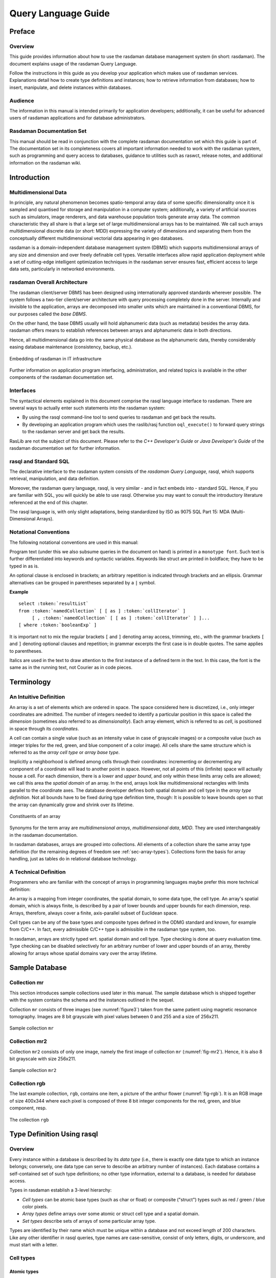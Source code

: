 .. default-domain:: rasql

.. _ql-guide:

####################
Query Language Guide
####################

*******
Preface
*******

Overview
========

This guide provides information about how to use the rasdaman database
management system (in short: rasdaman). The document explains usage
of the rasdaman Query Language.

Follow the instructions in this guide as you develop your application
which makes use of rasdaman services. Explanations detail how to create
type definitions and instances; how to retrieve information from
databases; how to insert, manipulate, and delete instances within
databases.

Audience
========

The information in this manual is intended primarily for application
developers; additionally, it can be useful for advanced users of
rasdaman applications and for database administrators.

Rasdaman Documentation Set
==========================

This manual should be read in conjunction with the complete rasdaman
documentation set which this guide is part of. The documentation set in
its completeness covers all important information needed to work with
the rasdaman system, such as programming and query access to databases,
guidance to utilities such as raswct, release notes, and additional
information on the rasdaman wiki.


.. _introduction:

************
Introduction
************

Multidimensional Data
=====================

In principle, any natural phenomenon becomes spatio-temporal array data
of some specific dimensionality once it is sampled and quantised for
storage and manipulation in a computer system; additionally, a variety
of artificial sources such as simulators, image renderers, and data
warehouse population tools generate array data. The common
characteristic they all share is that a large set of large
multidimensional arrays has to be maintained. We call such arrays
multidimensional discrete data (or short: MDD) expressing the
variety of dimensions and separating them from the conceptually
different multidimensional vectorial data appearing in geo databases.

rasdaman is a domain-independent database management system (DBMS) which
supports multidimensional arrays of any size and dimension and over
freely definable cell types. Versatile interfaces allow rapid
application deployment while a set of cutting-edge intelligent
optimization techniques in the rasdaman server ensures fast, efficient
access to large data sets, particularly in networked environments.

rasdaman Overall Architecture
=============================

The rasdaman client/server DBMS has been designed using internationally
approved standards wherever possible. The system follows a two-tier
client/server architecture with query processing completely done in the
server. Internally and invisible to the application, arrays are
decomposed into smaller units which are maintained in a conventional
DBMS, for our purposes called the *base DBMS*.

On the other hand, the base DBMS usually will hold alphanumeric data
(such as metadata) besides the array data. rasdaman offers means to
establish references between arrays and alphanumeric data in both
directions.

Hence, all multidimensional data go into the same physical database as
the alphanumeric data, thereby considerably easing database maintenance
(consistency, backup, etc.).

.. figure:: media/ql-guide/image3.png
   :align: center

   Embedding of rasdaman in IT infrastructure


Further information on application program interfacing, administration,
and related topics is available in the other components of the rasdaman
documentation set.

Interfaces
==========

The syntactical elements explained in this document comprise the rasql
language interface to rasdaman. There are several ways to actually enter
such statements into the rasdaman system:

-  By using the rasql command-line tool to send queries to rasdaman and
   get back the results.

-  By developing an application program which uses the raslib/rasj function
   ``oql_execute()`` to forward query strings to the rasdaman server and get
   back the results.

RasLib are not the subject of this document. Please refer to
the *C++ Developer's Guide* or *Java Developer's Guide* of the rasdaman
documentation set for further information.

rasql and Standard SQL
======================

The declarative interface to the rasdaman system consists of the
*rasdaman Query Language,* rasql, which supports retrieval,
manipulation, and data definition.

Moreover, the rasdaman query language, rasql, is very similar - and in
fact embeds into - standard SQL. Hence, if you are familiar with SQL,
you will quickly be able to use rasql. Otherwise you may want to consult
the introductory literature referenced at the end of this chapter.

The rasql language is, with only slight adaptations, being standardized
by ISO as 9075 SQL Part 15: MDA (Multi-Dimensional Arrays).

Notational Conventions
======================

The following notational conventions are used in this manual:

Program text (under this we also subsume queries in the document on
hand) is printed in a ``monotype font``. Such text is further
differentiated into keywords and syntactic variables. Keywords like
struct are printed in boldface; they have to be typed in as is.

An optional clause is enclosed in brackets; an arbitrary
repetition is indicated through brackets and an ellipsis. Grammar alternatives
can be grouped in parentheses separated by a ``|`` symbol.

**Example**

.. parsed-literal::

    select :token:`resultList`
    from :token:`namedCollection` [ [ as ] :token:`collIterator` ]
         [ , :token:`namedCollection` [ [ as ] :token:`collIterator` ] ]...
    [ where :token:`booleanExp` ]

It is important not to mix the regular brackets ``[`` and ``]`` denoting
array access, trimming, etc., with the grammar brackets ``[`` and ``]``
denoting optional clauses and repetition; in grammar excerpts the first case
is in double quotes. The same applies to parentheses.

Italics are used in the text to draw attention to the first
instance of a defined term in the text. In this case, the font is the
same as in the running text, not Courier as in code pieces.


.. _terminology:

***********
Terminology
***********

An Intuitive Definition
=======================

An array is a set of elements which are ordered in space. The space
considered here is discretized, i.e., only integer coordinates are
admitted. The number of integers needed to identify a particular
position in this space is called the *dimension* (sometimes also
referred to as *dimensionality*). Each array element, which is referred
to as *cell*, is positioned in space through its *coordinates*.

A cell can contain a single value (such as an intensity value in case of
grayscale images) or a composite value (such as integer triples for the
red, green, and blue component of a color image). All cells share the
same structure which is referred to as the *array cell type* or *array
base type*.

Implicitly a neighborhood is defined among cells through their
coordinates: incrementing or decrementing any component of a coordinate
will lead to another point in space. However, not all points of this
(infinite) space will actually house a cell. For each dimension, there
is a *lower* and *upper bound*, and only within these limits array cells
are allowed; we call this area the *spatial domain* of an array. In the
end, arrays look like multidimensional rectangles with limits parallel
to the coordinate axes. The database developer defines both spatial
domain and cell type in the *array type definition*. Not all bounds have
to be fixed during type definition time, though: It is possible to leave
bounds open so that the array can dynamically grow and shrink over its
lifetime.

.. figure:: media/ql-guide/figure2.png
   :align: center

   Constituents of an array


Synonyms for the term array are *multidimensional arrays*,
*multi­dimen­sional data*, *MDD*. They are used interchangeably in the
rasdaman documentation.

In rasdaman databases, arrays are grouped into collections. All elements
of a collection share the same array type definition (for the remaining
degrees of freedom see :ref:`sec-array-types`). Collections form the basis for
array handling, just as tables do in relational database technology.

A Technical Definition
======================

Programmers who are familiar with the concept of arrays in programming
languages maybe prefer this more technical definition:

An array is a mapping from integer coordinates, the spatial domain, to
some data type, the cell type. An array's spatial domain, which is
always finite, is described by a pair of lower bounds and upper bounds
for each dimension, resp. Arrays, therefore, always cover a finite,
axis-parallel subset of Euclidean space.

Cell types can be any of the base types and composite types defined in
the ODMG standard and known, for example from C/C++. In fact, every
admissible C/C++ type is admissible in the rasdaman type system, too.

In rasdaman, arrays are strictly typed wrt. spatial domain and cell
type. Type checking is done at query evaluation time. Type checking can
be disabled selectively for an arbitrary number of lower and upper
bounds of an array, thereby allowing for arrays whose spatial domains
vary over the array lifetime.


***************
Sample Database
***************


Collection mr
=============

This section introduces sample collections used later in this manual.
The sample database which is shipped together with the system contains
the schema and the instances outlined in the sequel.

Collection ``mr`` consists of three images (see :numref:`figure3`\ ) taken from the
same patient using magnetic resonance tomography. Images are 8 bit
grayscale with pixel values between 0 and 255 and a size of 256x211.

.. _figure3:

.. figure:: media/ql-guide/figurea.jpg
   :align: center

   Sample collection ``mr``


Collection mr2
==============

Collection ``mr2`` consists of only one image, namely the first image of
collection ``mr`` (:numref:`fig-mr2`). Hence, it is also 8 bit grayscale with
size 256x211.

.. _fig-mr2:

.. figure:: media/ql-guide/image7.png
   :align: center
   :width: 211px

   Sample collection ``mr2``


Collection rgb
==============

The last example collection, ``rgb``, contains one item, a picture of the
anthur flower  (:numref:`fig-rgb`). It is an RGB image of size 400x344 where
each pixel is composed of three 8 bit integer components for the red, green, and
blue component, resp.

.. _fig-rgb:

.. figure:: media/ql-guide/image10.png
   :align: center
   :width: 270px

   The collection ``rgb``


.. _sec-rasql-typedef:

***************************
Type Definition Using rasql
***************************

Overview
========

Every instance within a database is described by its *data type* (i.e.,
there is exactly one data type to which an instance belongs; conversely,
one data type can serve to describe an arbitrary number of instances).
Each database contains a self-contained set of such type definitions; no
other type information, external to a database, is needed for database
access.

Types in rasdaman establish a 3-level hierarchy:

-  *Cell types* can be atomic base types (such as char or float) or
   composite ("struct") types such as red / green / blue color pixels.

-  *Array types* define arrays over some atomic or struct cell type and
   a spatial domain.

-  *Set types* describe sets of arrays of some particular array type.

Types are identified by their name which must be unique within a database and
not exceed length of 200 characters. Like any other identifier in rasql queries,
type names are case-sensitive, consist of only letters, digits, or underscore,
and must start with a letter.


.. _sec-cell-types:

Cell types
==========

Atomic types
------------

The set of standard atomic types, which is generated during creation of a
database, materializes the base types defined in the ODMG standard
(cf. :numref:`table-atomic-types`).

.. _table-atomic-types:

.. table:: rasdaman atomic cell types

    +--------------------+------------+------------------------------------------+
    | **type name**      | **size**   | **description**                          |
    +====================+============+==========================================+
    | ``boolean``        | 1 bit [2]_ | true (nonzero value), false (zero value) |
    +--------------------+------------+------------------------------------------+
    | ``octet``          | 8 bit      | signed integer                           |
    +--------------------+------------+------------------------------------------+
    | ``char``           | 8 bit      | unsigned integer                         |
    +--------------------+------------+------------------------------------------+
    | ``short``          | 16 bit     | signed integer                           |
    +--------------------+------------+------------------------------------------+
    | ``unsigned short`` | 16 bit     | unsigned integer                         |
    | / ``ushort``       |            |                                          |
    +--------------------+------------+------------------------------------------+
    | ``long``           | 32 bit     | signed integer                           |
    +--------------------+------------+------------------------------------------+
    | ``unsigned long``  | 32 bit     | unsigned integer                         |
    | / ``ulong``        |            |                                          |
    +--------------------+------------+------------------------------------------+
    | ``float``          | 32 bit     | single precision floating point          |
    +--------------------+------------+------------------------------------------+
    | ``double``         | 64 bit     | double precision floating point          |
    +--------------------+------------+------------------------------------------+
    | ``CInt16``         | 32 bit     | complex of 16 bit signed integers        |
    +--------------------+------------+------------------------------------------+
    | ``CInt32``         | 64 bit     | complex of 32 bit signed integers        |
    +--------------------+------------+------------------------------------------+
    | ``CFloat32``       | 64 bit     | single precision floating point complex  |
    +--------------------+------------+------------------------------------------+
    | ``CFloat64``       | 128 bit    | double precision floating point complex  |
    +--------------------+------------+------------------------------------------+


Composite types
---------------

More complex, composite cell types can be defined arbitrarily, based on the 
system-defined atomic types. The syntax is as follows: ::

    create type typeName
    as (
      attrName_1 atomicType_1,
      ...
      attrName_n atomicType_n
    )

Attribute names must be unique within a composite type, otherwise an
exception is thrown. No other type with the name ``typeName`` may pre-exist 
already.

Example
-------

An RGB pixel type can be defined as ::

    create type RGBPixel
    as (
      red char,
      green char,
      blue char
    )

.. _sec-array-types:

Array types
===========

An **marray** ("multidimensional array") type defines an array type
through its cell type (see :ref:`sec-cell-types`) and a spatial domain.

Syntax
------

The syntax for creating an marray type is as below. There are two
variants, corresponding to the dimensionality specification alternatives
described above: ::

    create type typeName
    as baseTypeName mdarray domainSpec


where ``baseTypeName`` is the name of a defined cell type (atomic or composite)
and ``domainSpec`` is a multidimensional interval specification as described
in the following section.

Alternatively, a composite cell type can be indicated in-place: ::

    create type typeName
    as (
      attrName_1 atomicType_1,
      ...
      attrName_n atomicType_n
    ) mdarray domainSpec


No type (of any kind) with name ``typeName`` may pre-exist already,
otherwise an exception is thrown.

Attribute names must be unique within a composite type, otherwise an
exception is thrown.

Spatial domain
--------------

Dimensions and their extents are specified by providing an axis name for
each dimension and, optionally, a lower and upper bound: ::

    [ a_1 ( lo_1 : hi_1 ), ... , a_d ( lo_d : hi_d ) ]

    [ a_1 , ... , a_d ]

where ``d`` is a positive integer number, ``a_i`` are identifiers, and ``lo_1``
and ``hi_1`` are integers such that ``lo_1`` :math:`\le` ``hi_1``. Both ``lo_1``
and ``hi_1`` can be an asterisk (``*``) instead of a number, in which case no
limit in the particular direction of the axis will be enforced. If the bounds
``lo_1`` and ``hi_1`` on a particular axis are not specified, they are assumed
to be equivalent to ``*``.

Axis names must be unique within a domain specification, otherwise an
exception is thrown.

Currently axis names are ignored and cannot be used in queries yet.

Examples
--------

The following statement defines a 2-D RGB image, based on the definition of
``RGBPixel`` as shown above: ::

    create type RGBImage
    as RGBPixel mdarray [ x ( 0:1023 ), y ( 0:767 ) ]

An 2-D image without any extent limitation can be defined through: ::

    create type UnboundedImage
    as RGBPixel mdarray [ x, y ]

which is equivalent to ::

    create type UnboundedImage
    as RGBPixel mdarray [ x ( *:* ), y ( *:* ) ]

Selectively we can also limit only the bounds on the x axis for example: ::

    create type PartiallyBoundedImage
    as RGBPixel mdarray [ x ( 0 : 1023 ), y ]


.. _sec-set-types:

Set types
=========

A **set** type defines a collection of arrays sharing the same marray type.
Additionally, a collection can also have null values which are used in order to
characterise sparse arrays. A sparse array is an array where some of the
elements have a null value.

Syntax
------

::

    create type typeName
    as set ( marrayTypeName [ nullValues ] )


where ``marrayTypeName`` is the name of a defined marray type and
``null­Values`` is an optional specification of a set of values to be treated as
nulls; for semantics in operations refer to :ref:`sec-nullvalues`.

No type with the name *typeName* may pre-exist already.

Null Values
-----------

The optional ``nullValues`` clause in a set type definition is a set of null
value intervals: ::

    null values [ nullInterval, ... ]

Each ``nullInterval`` can be a pair of lower and upper limits (1, 2, 3), or a
single (double) value (1): ::

    lo : hi     (1)
     * : hi     (2)
    lo : *      (3)

    nullValue   (4)


In case of an interval, the three variants are interpreted as follows:

1. Both ``lo`` and ``hi`` are double values such that ``lo`` :math:`\le` ``hi``;

2. ``lo`` is ``*`` and ``hi`` is a double value, indicating that all values
   lower than ``hi`` are null values;

3. ``lo`` is a double value and ``hi`` is ``*``, indicating that all values 
   greater than ``lo`` are null values.

For floating-point data it is recommended to always specify small intervals
instead of single numbers with variant (4).

Limitation
^^^^^^^^^^

Currently, only atomic null values can be indicated. They apply to all
components of a composite cell simultaneously. In future it may become possible
to indicate null values individually per struct component.


Example
-------

For example, the following statement defines a set type of 2-D RGB images, based
on the definition of ``RGBImage``: ::

    create type RGBSet
    as set ( RGBImage )

If values 0, 253, 254, and 255 are to be considered null values, this
can be specified as follows: ::

    create type RGBSet
    as set ( RGBImage null values [ 0, 253 : 255 ] )

Note that these null values will apply equally to every band. It is not possible
to separate null values per band.

As the cell type in this case is char (possible values between 0 and 255), the
type can be equivalently specified like this: ::

    create type RGBSet
    as set ( RGBImage null values [ 0, 253 : * ] )


.. _sec-drop-types:

Drop type
=========

A type definition can be dropped (i.e., deleted from the database) if it
is not in use. This is the case if both of the following conditions
hold:

-  The type is not used in any other type definition.

-  There are no array instances existing which are based, directly or
   indirectly, on the type on hand.

Further, atomic base types (such as char) cannot be deleted.

**Drop type syntax**

::

    drop type typeName


.. _sec-list-types:

List available types
====================

A list of all types defined in the database can be obtained in textual
form, adhering to the rasql type definition syntax. This is done by
querying virtual collections (similar to the virtual collection
``RAS_COLLECT­ION_­NAMES``).

Technically, the output of such a query is a list of 1-D ``char`` arrays,
each one containing one type definition.

Syntax
------

::

    select typeColl from typeColl

where *typeColl* is one of

- ``RAS_STRUCT_TYPES`` for struct types

- ``RAS_MARRAY_TYPES`` for array types

- ``RAS_SET_TYPES``    for set types

- ``RAS_TYPES``        for union of all types

.. note::
    Collection aliases can be used, such as: ::

        select t from RAS_STRUCT_TYPES as t

    No operations can be performed on the output array.

Example output
--------------

A struct types result may look like this when printed: ::

    create type RGBPixel
    as ( red char, green char, blue char )

    create type TestPixel
    as ( band1 char, band2 char, band3 char )

    create type GeostatPredictionPixel
    as ( prediction float, variance float )

An marray types result may look like this when printed: ::

    create type GreyImage
    as char mdarray [ x, y ]

    create type RGBCube
    as RGBPixel mdarray [ x, y, z ]

    create type XGAImage
    as RGBPixel mdarray [ x ( 0 : 1023 ), y ( 0 : 767 ) ]

A set types result may look like this when printed: ::

    create type GreySet
    as set ( GreyImage )

    create type NullValueTestSet
    as set ( NullValueArrayTest null values [5:7] )

An all types result will print combination of all struct types, marray types, and set types results.


Changing types
==============

The type of an existing collection can be changed to another type through
the ``alter`` statement.

The new collection type must be compatible with the old one, which means:

- same cell type
- same dimensionality
- no domain shrinking

Changes are allowed, for example, in the null values.

**Alter type syntax**

::

    alter collection collName
    set type collType

where

- *collName* is the name of an existing collection
- *collType* is the name of an existing collection type

**Usage notes**

The collection does not need to be empty, i.e. it may contain array
objects.

Currently, only set (i.e., collection) types can be modified.

**Example**

Update the set type of a collection ``Bathymetry`` to a new set type that
specifies null values: ::

    alter collection Bathymetry
    set type BathymetryWithNullValues


**************************
Query Execution with rasql
**************************

The rasdaman toolkit offers essentially three ways to communicate with a
database through queries:

-  By writing a C++ or Java application that uses the rasdaman APIs,
   raslib or rasj, resp. (see the rasdaman API guides).

-  By writing queries using the GUI-based rview tool which allows to
   visualize results in a large variety of display modes (see the
   rasdaman rview Guide).

-  By submitting queries via command line using rasql; this tool is
   covered in this section.

The rasql tool accepts a query string (which can be parametrised as
explained in the API guides), sends it to the server for evaluation, and
receives the result set. Results can be displayed in alphanumeric mode,
or they can be stored in files.

.. _examples-1:

Examples
========

For the user who is familiar with command line tools in general and the
rasql query language, we give a brief introduction by way of examples.
They outline the basic principles through common tasks.

-  Create a collection ``test`` of type ``GreySet`` (note the explicit setting
   of user ``rasadmin``; rasql's default user ``rasguest`` by default cannot
   write):

    .. code-block:: bash

        rasql -q "create collection test GreySet" \
              --user rasadmin --passwd rasadmin

- Print the names of all existing collections:

    .. code-block:: bash

        rasql -q "select r from RAS_COLLECTIONNAMES as r" \
              --out string

-  Export demo collection ``mr`` into TIFF files rasql_1.tif, rasql_2.tif,
   rasql_3.tif (note the escaped double-quotes as required by shell):

    .. code-block:: bash

        rasql -q "select encode(m, \"tiff\") from mr as m"
              --out file

-  Import TIFF file *myfile* into collection ``mr`` as new image (note the
   different query string delimiters to preserve the ``$`` character!):

    .. code-block:: bash

        rasql -q 'insert into mr values decode($1)' \
              -f myfile --user rasadmin --passwd rasadmin

-  Put a grey square into every mr image:

    .. code-block:: bash

        rasql -q "update mr as m set m[0:10,0:10] \
                  assign marray x in [0:10,0:10] values 127c" \
              --user rasadmin --passwd rasadmin

-  Verify result of update query by displaying pixel values as hex
   numbers:

    .. code-block:: bash

        rasql -q "select m[0:10,0:10] from mr as m" --out hex

Invocation syntax
=================

Rasql is invoked as a command with the query string as parameter.
Additional parameters guide detailed behavior, such as authentication
and result display.

Any errors or other diagnostic output encountered are printed;
transactions are aborted upon errors.

Usage:

.. code-block:: text

    rasql [--query q|-q q] [options]

Options:

-h, --help          show command line switches
-q, --query q       query string to be sent to the rasdaman server
                    for execution

-f, --file f        file name for upload through $i parameters within
                    queries; each $i needs its own file parameter, in proper
                    sequence [4]_. Requires --mdddomain and --mddtype

--content           display result, if any (see also --out and --type for
                    output formatting)

--out t             use display method  t  for cell values of result MDDs
                    where t is one of

                    - none: do not display result item contents

                    - file: write each result MDD into a separate file

                    - string: print result MDD contents as char string (only for 1D arrays of type char)

                    - hex: print result MDD cells as a sequence of space-separated hex values

                    - formatted: reserved, not yet supported

                    Option --out implies --content; default: none

--outfile of        file name template for storing result images (ignored
                    for scalar results). Use '%d' to indicate auto numbering position,
                    like with printf(1). For well-known file types, a proper suffix is
                    appended to the resulting file name. Implies --out file. (default:
                    rasql_%d)

--mdddomain d       MDD domain, format: '[x0:x1,y0:y1]'; required
                    only if --file specified and file is in data format r_Array; if
                    input file format is some standard data exchange format and the
                    query uses a convertor, such as encode($1,"tiff"), then domain
                    information can be obtained from the file header.

--mddtype t         input MDD type (must be a type defined in the
                    database); required only if --file specified and file is in data
                    format r_Array; if input file format is some standard data
                    exchange format and the query uses a convertor, such as
                    decode($1,"tiff"), then type information can be obtained from the
                    file header.

--type              display type information for results

-s, --server h      rasdaman server name or address (default: localhost)

-p, --port p        rasdaman port number (default: 7001)

-d, --database db
                    name of database (default: RASBASE)

--user u            name of user (default: rasguest)

--passwd p          password of user (default: rasguest)



******************************
Overview: General Query Format
******************************


Basic Query Mechanism
=====================

rasql provides declarative query functionality on collections (i.e.,
sets) of MDD stored in a rasdaman database. The query language is based
on the SQL-92 standard and extends the language with high-level
multidimensional operators.

The general query structure is best explained by means of an example.
Consider the following query: ::

    select mr[100:150,40:80] / 2
    from mr
    where some_cells( mr[120:160, 55:75] > 250 )


In the **from** clause, mr is specified as the working collection on
which all evaluation will take place. This name, which serves as an
"iterator variable" over this collection, can be used in other parts of
the query for referencing the particular collection element under
inspection.

Optionally, an alias name can be given to the collection (see syntax
below) - however, in most cases this is not necessary.

In the **where** clause, a condition is phrased. Each collection element
in turn is probed, and upon fulfillment of the condition the item is
added to the query result set. In the example query, part of the image
is tested against a threshold value.

Elements in the query result set, finally, can be "post-processed" in
the **select** clause by applying further operations. In the case on
hand, a spatial extraction is done combined with an intensity reduction
on the extracted image part.

In summary, a rasql query returns a set fulfilling some search condition
just as is the case with conventional SQL and OQL. The difference lies
in the operations which are available in the **select** and **where**
clause: SQL does not support expressions containing multi­dimen­sional
operators, whereas rasql does.

**Syntax**

::

    select resultList
    from collName [ as collIterator ]
    [ , collName [ as collIterator ] ] ...
    [ where booleanExp ]


The complete rasql query syntax can be found in the Appendix.

.. _sec-select-clause-result-prep:

Select Clause: Result Preparation
=================================

Type and format of the query result are specified in the **select** part
of the query. The query result type can be multidimensional, a struct,
or atomic (i.e., scalar). The select clause can reference the collection
iteration variable defined in the from clause; each array in the
collection will be assigned to this iteration variable successively.

**Example**

Images from collection mr, with pixel intensity reduced by a factor 2: ::

    select mr / 2
    from mr


.. _sec-from-clause-coll-spec:

From Clause: Collection Specification
=====================================

In the **from** clause, the list of collections to be inspected is
specified, optionally together with a variable name which is associated
to each collection. For query evaluation the cross product between all
participating collections is built which means that every possible
combination of elements from all collections is evaluated. For instance
in case of two collections, each MDD of the first collection is combined
with each MDD of the second collection. Hence, combining a collection
with n elements with a collection containing m elements results in n*m
combinations. This is important for estimating query response time.

**Example**

The following example subtracts each MDD of collection mr2 from each MDD
of collection mr (the binary induced operation used in this example is
explained in :ref:`sec-binary-induction`). ::

    select mr - mr2
    from mr, mr2


Using alias variables a and b bound to collections mr and mr2, resp.,
the same query looks as follows: ::

    select a - b
    from mr as a, mr2 as b

**Cross products**

As in SQL, multiple collections in a from clause such as ::

    from c1, c2, ..., ck

are evaluated to a *cross product*. This means that the select clause is
evaluated for a virtual collection that has n1 \* n2 \* ... \* nk elements
if c1 contains n1 elements, c2 contains n2 elements, and so forth.

Warning: This holds regardless of the select expression - even if you mention
only say c1 in the select clause, the number of result elements will
be the product of *all* collection sizes!

Where Clause: Conditions
========================

In the **where** clause, conditions are specified which members of the
query result set must fulfil. Like in SQL, predicates are built as
boolean expressions using comparison, parenthesis, functions, etc.
Unlike SQL, however, rasql offers mechanisms to express selection
criteria on multidimensional items.

**Example**

We want to restrict the previous result to those images where at least
one difference pixel value is greater than 50 (see :ref:`sec-binary-induction`): ::

    select mr - mr2
    from mr, mr2
    where some_cells( mr - mr2 > 50 )


Comments in Queries
===================

Comments are texts which are not evaluated by the rasdaman server in any
way. However, they are useful - and should be used freely - for
documentation purposes; in particular for stored queries it is important
that its meaning will be clear to later readers.

**Syntax**

::

    -- any text, delimited by end of line

**Example**

::

    select mr -- this comment text is ignored by rasdaman
    from mr   -- for comments spanning several lines,
              -- every line needs a separate '--' starter

.. _sec-constants:

*********
Constants
*********

.. _sec-atomic-constants:

Atomic Constants
================

Atomic constants are written in standard C/C++ style. If necessary
con­stants are augmented with a one or two letter postfix to
un­ambiguously determine its data type (:numref:`table2`).

The default for integer constants is '``L``', for floats it is '``F``'.
Specifiers are case insensitive.

**Example**

::

    25c
    -1700L
    .4e-5D

.. note::
    Boolean constants true and false are unique, so they do not need a
    length specifier.

.. _table2:

.. table:: Data type specifiers

    +--------------+----------------+
    | postfix      | type           |
    +==============+================+
    | c            | char           |
    +--------------+----------------+
    | o            | octet          |
    +--------------+----------------+
    | s            | short          |
    +--------------+----------------+
    | us           | unsigned short |
    +--------------+----------------+
    | l            | long           |
    +--------------+----------------+
    | ul           | unsigned long  |
    +--------------+----------------+
    | f            | float          |
    +--------------+----------------+
    | d            | double         |
    +--------------+----------------+


Additionally, the following special floating-point constants are supported as 
well:

.. _table-float-constants:

.. table:: Special floating-point constants corresponding to IEEE 754 NaN and Inf.

    +--------------+-----------+
    | **Constant** | **Type**  |
    +==============+===========+
    | NaN          | double    |
    +--------------+-----------+
    | NaNf         | float     |
    +--------------+-----------+
    | Inf          | double    |
    +--------------+-----------+
    | Inff         | float     |
    +--------------+-----------+


.. _sec-composite-constants:

Composite Constants
===================

Composite constants resemble records ("structs") over atomic con­stants
or other records. Notation is as follows.

**Syntax**

::

    struct { const_0, ..., const_n }

where *const_i* can be atomic or a **struct** again.

**Example**

::

    struct{ struct{ 1l, 2l, 3l }, true }


**Complex numbers**

Special built-in structs are ``CFloat32`` and ``CFloat64`` for single and double
precision complex numbers, resp, as well as ``CInt16`` and ``CInt32`` for 
signed integer complex numbers. The constructor is defined by

**Syntax**

::

    complex( re, im )

where *re* and *im* are integer or floating point expressions. The resulting
complex constant is of type 

- ``CFloat64`` if at least one of the constituent expressions is double 
  precision floating point, otherwise
- ``CFloat32`` if at least one of the constituent expressions is single 
  precision floating point, otherwise
- ``CInt32`` if at least one of the constituent expressions is 32 bit signed
  integer (long), otherwise
- ``CInt16`` if at least one of the constituent expressions is 16 bit signed
  integer (short).

**Example**

::

    complex( .35, 16.0d )   -- CFloat64
    complex( .35f, 16.0f )  -- CFloat32
    complex( 5s, 16s )      -- CInt16
    complex( 5, 16 )        -- CInt32

**Component access**

See :ref:`sec-struct-component-sel` for details on how to extract the constituents from a
composite value.

.. _sec-arrayconstant:

Array Constants
===============

Small array constants can be indicated literally. An array constant consists of
the spatial domain specification (see :ref:`sec-spatial-domain`) followed by the
cell values whereby value sequencing is as follow. The array is linearized in
a way that the lowest dimension [5]_ is the "outermost" dimension and
the highest dimension [6]_ is the "innermost" one. Within each
dimension, elements are listed sequentially, starting with the lower
bound and proceeding until the upper bound. List elements for the
innermost dimension are separated by comma ",", all others by semicolon ";".

The exact number of values as specified in the leading spatial domain
expression must be provided. All constants must have the same type; this
will be the result array's base type.

**Syntax**

::

    < mintervalExp
      scalarList_0 ; ... ; scalarList_n ; >

where *scalarList* is defined as a comma separated list of literals:

::

    scalar_0, scalar_1, ... scalar_n ;


**Example**

::

    < [-1:1,-2:2] 0, 1, 2, 3, 4;
                  1, 2, 3, 4, 5;
                  2, 3, 4, 5, 6 >


This constant expression defines the following matrix:

.. image:: media/ql-guide/image12.png
    :align: center
    :width: 120px

.. _sec-oid-constants:

Object identifier (OID) Constants
=================================

OIDs serve to uniquely identify arrays (see :ref:`sec-linking-mdd`). Within a
database, the OID of an array is an integer number. To use an OID
outside the context of a particular database, it must be fully qualified
with the system name where the database resides, the name of the
database containing the array, and the local array OID.

The worldwide unique array identifiers, i.e., OIDs, consist of three
components:

-  A string containing the system where the database resides (system
   name),

-  A string containing the database ("base name"), and

-  A number containing the local object id within the database.

The full OID is enclosed in '``<``' and '``>``' characters, the three name
com­ponents are separated by a vertical bar '``|``'.

System and database names obey the naming rules of the underlying
operating system and base DBMS, i.e., usually they are made up of lower
and upper case characters, underscores, and digits, with digits not as
first character. Any additional white space (space, tab, or newline
characters) inbetween is assumed to be part of the name, so this should
be avoided.

The local OID is an integer number.

**Syntax**

::

    < systemName | baseName | objectID >
    objectID

where *systemName* and *baseName* are string literals and *objectID* is
an *integerExp*.


**Example**

::

    < acme.com | RASBASE | 42 >
    42

.. _sec-string-constants:

String constants
================

A sequence of characters delimited by double quotes is a string.

**Syntax**

::

    "..."

**Example**

::

    SELECT encode(coll, "png") FROM coll


Collection Names
================

Collections are named containers for sets of MDD objects (see
:ref:`sec-linking-mdd`). A collection name is made up of lower and upper
case characters, underscores, and digits. Depending on the underlying base DBMS,
names may be limited in length, and some systems (rare though) may not
distinguish upper and lower case letters. Please refer to the *rasdaman
External Products Integration Guide* for details on your par­ticular
platform.

Operations available on name constants are string equality "``=``" and
inequality "``!=``".


.. _sec-sdom-ops:

*************************
Spatial Domain Operations
*************************

One-Dimensional Intervals
=========================

One-dimensional (1D) intervals describe non-empty, consecutive sets of
integer numbers, described by integer-valued lower and upper bound,
resp.; negative values are admissible for both bounds. Intervals are
specified by indicating lower and upper bound through integer-valued
expressions according to the following syntax:

The lower and upper bounds of an interval can be extracted using the
functions .lo and .hi.

**Syntax**

::

    integerExp_1 : integerExp_2
    intervalExp.lo
    intervalExp.hi

A one-dimensional interval with *integerExp_1* as lower bound and
*integerExp_2* as upper bound is constructed. The lower bound must be
less or equal to the upper bound. Lower and upper bound extrac­tors
return the integer-valued bounds.

**Examples**

An interval ranging from -17 up to 245 is written as::

    -17 : 245

Conversely, the following expression evaluates to 245; note the
parenthesis to enforce the desired evaluation sequence: ::

    (-17 : 245).hi

.. _sec-mintervals:

Multidimensional Intervals
==========================

Multidimensional intervals (*m-intervals*) describe areas in space, or
better said: point sets. These point sets form rectangular and
axis-parallel "cubes" of some dimension. An m-interval's dimension is
given by the number of 1D intervals it needs to be described; the bounds
of the "cube" are indicated by the lower and upper bound of the
respective 1D interval in each dimension.

From an m-interval, the intervals describing a particular dimension can
be extracted by indexing the m-interval with the number of the desired
dimension using the operator ``[]``.

**Dimension counting in an m-interval expression runs from left to
right, starting with lowest dimension number 0.**

**Syntax**

::

    [ intervalExp_0 , ... , intervalExp_n ]
    [ intervalExp_0 , ... , intervalExp_n ] [integerExp ]

An (n+1)-dimensional m-interval with the specified *intervalExp_i* is
built where the first dimension is described by *intervalExp_0*, etc.,
until the last dimension described by *intervalExp_n*.

**Example**

A 2-dimensional m-interval ranging from -17 to 245 in dimension 1 and
from 42 to 227 in dimension 2 can be denoted as

::

    [ -17 : 245, 42 : 227 ]

The expression below evaluates to [42:227].

::

    [ -17 : 245, 42 : 227 ] [1]

\...whereas here the result is 42:

::

    [ -17 : 245, 42 : 227 ] [1].lo


****************
Array Operations
****************

As we have seen in the last Section, *intervals* and *m-intervals*
describe n-dimensional regions in space.

Next, we are going to place information into the regular grid
estab­lished by the m-intervals so that, at the position of every
integer-valued coordinate, a value can be stored. Each such value
container addressed by an n-dimensional coordinate will be referred to
as a *cell*. The set of all the cells described by a particular
m-interval and with cells over a particular base type, then, forms the
*array*.

As before with intervals, we introduce means to describe arrays through
expressions, i.e., to derive new arrays from existing ones. Such
operations can change an arrays shape and dimension (some­times called
geometric operations), or the cell values (referred to as value-changing
operations), or both. In extreme cases, both array dimension, size, and
base type can change completely, for example in the case of a histogram
computation.

First, we describe the means to query and manipulate an array's spatial
domain (so-called geometric operations), then we introduce the means to
query and manipulate an array's cell values (value-changing operations).

Note that some operations are restricted in the operand domains they
accept, as is common in arithmetics in programming languages; division
by zero is a common example. :ref:`sec-errors` contains information about
possible error conditions, how to deal with them, and how to prevent
them.

.. _sec-spatial-domain:

Spatial Domain
==============

The m-interval covered by an array is called the array's *spatial domain*.
Function sdom() allows to retrieve an array's current spatial
domain. The *current domain* of an array is the minimal axis-parallel
bounding box containing all currently defined cells.

As arrays can have variable bounds according to their type definition
(see :ref:`sec-array-types`), their spatial domain cannot always be determined
from the schema information, but must be recorded individually by the
database system. In case of a fixed-size array, this will coincide with
the schema information, in case of a variable-size array it delivers the
spatial domain to which the array has been set. The operators presented
below and in :ref:`sec-update` allow to change an array's spatial domain.
Notably, a collection defined over variable-size arrays can hold arrays
which, at a given moment in time, may differ in the lower and/or upper
bounds of their variable dimensions.

**Syntax**

::

    sdom( mddExp )

Function sdom() evaluates to the current spatial domain of *mddExp*.

**Examples**

Consider an image a of collection mr. Elements from this collection are
defined as having free bounds, but in practice our collection elements
all have spatial domain [0 : 255, 0 : 210]. Then, the
following equi­valences hold:

::

    sdom(a)       = [0 : 255, 0 : 210]
    sdom(a)[0]    = [0 : 255]
    sdom(a)[0].lo = 0
    sdom(a)[0].hi = 255


Geometric Operations
====================

.. _sec-trimming:

Trimming
--------

Reducing the spatial domain of an array while leaving the cell values
unchanged is called *trimming*. Array dimension remains unchanged.


.. figure:: media/ql-guide/figure7.png
   :align: center
   :width: 400px

   Spatial domain modification through trimming (2-D example)

The *generalized trim operator* allows restriction, extension, and a
combination of both operations in a shorthand syntax. This operator does
not check for proper subsetting or supersetting of the domain modifier.

**Syntax**

::

    mddExp [ mintervalExp ]


**Examples**

The following query returns cutouts from the area [120: 160 , 55 : 75]
of all images in collection ``mr`` (see :numref:`figure8`).

::

    select mr[ 120:160, 55:75 ]
    from mr

.. _figure8:

.. figure:: media/ql-guide/image13.png
   :align: center
   :width: 400px

   Trimming result


.. _sec-section:

Section
-------

A *section* allows to extract lower-dimen­sional layers ("slices") from
an array.

.. figure:: media/ql-guide/figure9.png
   :align: center
   :width: 400px

   Single and double section through 3-D array, yielding 2-D and 1-D sections.


A section is accomplished through a trim expression by indicating the
slicing position rather than a selection interval. A section can be made
in any dimension within a trim expression. Each section reduces the
dimension by one.

**Syntax**

::

    mddExp [ integerExp_0 , ... , integerExp_n ]

This makes sections through *mddExp* at positions *integerExp_i* for
each dimension *i*.

**Example**

The following query produces a 2-D section in the 2\ :sup:`nd` dimension
of a 3-D cube: ::

    select Images3D[ 0:256, 10, 0:256 ]
    from Images3D


.. note::
    If a section is done in *every* dimension of an array, the result is one
    single cell. This special case resembles array element access in
    programming languages, e.g., C/C++. However, in rasql the result still
    is an array, namely one with zero dimensions and exactly one element.

**Example**

The following query delivers a set of 0-D arrays containing single
pixels, namely the ones with coordinate [100,150]: ::

    select mr[ 100, 150 ]
    from mr


.. _sec-wildcard:

The Array Bound Wildcard Operator "*"
-------------------------------------

An asterisk "*" can be used as a shorthand for an sdom() invocation in a
trim expression; the following phrases all are equivalent:

::

    a [ *:*, *:* ] = a [ sdom(a)[0] , sdom(a)[1] ]
                   = a [ sdom(a)[0].lo : sdom(a)[0].hi ,
                         sdom(a)[1].lo : sdom(a)[1].hi ]


An asterisk "*" can appear at any lower or upper bound position within a
trim expression denoting the current spatial domain boundary. A trim
expression can contain an arbitrary number of such wildcards. Note,
however, that an asterisk cannot be used for specifying a section.

**Example**

The following are valid applications of the asterisk operator: ::

    select mr[ 50:*, *:200 ]
    from mr

    select mr[ *:*, 10:150 ]
    from mr

The next is illegal because it attempts to use an asterisk in a section: ::

    select mr[ *, 100:200 ] -- illegal "*" usage in dimension 0
    from mr


**Note**

It is well possible (and often recommended) to use an array's spatial
domain or part of it for query formulation; this makes the query more
general and, hence, allows to establish query libraries. The following
query cuts away the rightmost pixel line from the images:

::

    select mr[ *:*, *:sdom(mr)[1].hi - 1 ]   -- good, portable
    from mr

In the next example, conversely, trim bounds are written explicitly;
this query's trim expression, therefore, cannot be used with any other
array type.

::

    select mr[ 0:767, 0:1023 ]               -- bad, not portable
    from mr

One might get the idea that the last query evaluates faster. This,
however, is not the case; the server's intelligent query engine makes
the first version execute at just the same speed.

.. _sec-shift:

Shifting a Spatial Domain
-------------------------

Built-in function shift() transposes an array: its spatial domain
remains unchanged in shape, but all cell contents simultaneously are
moved to another location in n-dimensional space. Cell values themselves
remain un­changed.

**Syntax**

::

    shift( mddExp , pointExp )

The function accepts an *mddExp* and a *pointExp* and returns an array
whose spatial domain is shifted by vector *pointExp*.

**Example**

The following expression evaluates to an array with spatial domain
``[3:13, 4:24]``. Containing the same values as the original array a. ::

    shift( a[ 0:10, 0:20 ], [ 3, 4 ] )


.. _sec-extend:

Extending a Spatial Domain
--------------------------

Function extend() enlarges a given MDD with the domain specified. The
domain for extending must, for every boundary element, be at least as
large as the MDD's domain boundary. The new MDD contains 0 values in
the extended part of its domain and the MDD's original cell values within 
the MDD's domain.

**Syntax**

::

    extend( mddExp , mintervalExp )

The function accepts an *mddExp* and a *mintervalExp* and returns an
array whose spatial domain is extended to the new domain specified by
*mintervalExp*. The result MDD has the same cell type as the input MDD.

Precondition: ::

    sdom( mddExp ) contained in mintervalExp

**Example**

Assuming that MDD ``a`` has a spatial domain of ``[0:50, 0:25]``, the following
expression evaluates to an array with spatial domain ``[-100:100, -50:50]``,
``a``\ 's values in the subdomain ``[0:50, 0:25]``, and 0 values at the
remaining cell positions. ::

    extend( a, [-100:100, -50:50] )


.. _sec-geo-projection:

Geographic projection
---------------------

Overview
^^^^^^^^

"A map projection is any method of representing the surface of a sphere
or other three-dimensional body on a plane. Map projections are
necessary for creating maps. All map projections distort the surface in
some fashion. Depending on the purpose of the map, some distortions are
acceptable and others are not; therefore different map projections exist in
order to preserve some properties of the sphere-like body at the expense
of other properties." (Wikipedia)

Each coordinate tieing a geographic object, map, or pixel to some position
on earth (or some other celestial object, for that matter) is valid only in
conjunction with the Coordinate Reference System (CRS) in which it is
expressed. For 2-D Earth CRSs, a set of CRSs and their identifiers is
normatively defined by the OGP Geomatics Committee, formed in 2005 by
the absorption into OGP of the now-defunct European Petroleum Survey
Group (EPSG). By way of tradition, however, this set of CRS definitions
still is known as "EPSG", and the CRS identifiers as "EPSG codes". For
example, EPSG:4326 references the well-known WGS84 CRS.

The ``project()`` function
^^^^^^^^^^^^^^^^^^^^^^^^^^

Assume an MDD object ``M`` and two CRS identifiers ``C1`` and ``C2`` such as
"EPSG:4326". The ``project()`` function establishes an output MDD, with same
dimension as ``M``, whose contents is given by projecting ``M`` from CRS ``C1``
into CRS ``C2``.

The ``project()`` function comes in several variants based on the provided 
input arguments ::

    (1) project( mddExpr, boundsIn, crsIn, crsOut )

    (2) project( mddExpr, boundsIn, crsIn, crsOut, resampleAlg )

    (3) project( mddExpr, boundsIn, crsIn, boundsOut, crsOut, 
                          widthOut, heightOut )

    (4) project( mddExpr, boundsIn, crsIn, boundsOut, crsOut, 
                          widthOut, heightOut, resampleAlg, errThreshold )

    (5) project( mddExpr, boundsIn, crsIn, boundsOut, crsOut, 
                          xres, yres)

    (6) project( mddExpr, boundsIn, crsIn, boundsOut, crsOut, 
                          xres, yres, resampleAlg, errThreshold )

where

- ``mddExpr`` - MDD object to be reprojected.

- ``boundsIn`` - geographic bounding box given as a string of comma-separated
  floating-point values of the format: ``"xmin, ymin, xmax, ymax"``.

- ``crsIn`` - geographic CRS as a string. Internally, the ``project()`` function 
  is mapped to GDAL; hence, it accepts the same CRS formats as GDAL:

    -  Well Known Text (as per GDAL)

    -  "EPSG:n"

    -  "EPSGA:n"

    -  "AUTO:proj_id,unit_id,lon0,lat0" indicating OGC WMS auto projections

    -  "``urn:ogc:def:crs:EPSG::n``" indicating OGC URNs (deprecated by OGC)

    -  PROJ.4 definitions

    -  well known names, such as NAD27, NAD83, WGS84 or WGS72.

    -  WKT in ESRI format, prefixed with "ESRI::"

    -  "IGNF:xxx" and "+init=IGNF:xxx", etc.

    - Since recently (v1.10), GDAL also supports OGC CRS URLs, OGC's preferred
      way of identifying CRSs.

- ``boundsOut`` - geographic bounding box of the projected output, given in the 
  same format as ``boundsIn``. This can be "smaller" than the input bounding box,
  in which case the input will be cropped.

- ``crsOut`` - geographic CRS of the result, in same format as ``crsIn``.

- ``widthOut``, ``heightOut`` - integer grid extents of the result; the result
  will be accordingly scaled to fit in these extents.

- ``xres``, ``yres`` - axis resolution in target georeferenced units.

- ``resampleAlg`` - resampling algorithm to use, equivalent to the ones in GDAL:

   near
       Nearest neighbour (default, fastest algorithm, worst interpolation quality).

   bilinear
       Bilinear resampling (2x2 kernel).

   cubic
       Cubic convolution approximation (4x4 kernel).

   cubicspline
       Cubic B-spline approximation (4x4 kernel).

   lanczos
       Lanczos windowed sinc (6x6 kernel).

   average
       Average of all non-NODATA contributing pixels. (GDAL >= 1.10.0)

   mode
       Selects the value which appears most often of all the sampled points. 
       (GDAL >= 1.10.0)

   max
       Selects the maximum value from all non-NODATA contributing pixels. 
       (GDAL >= 2.0.0)

   min
       Selects the minimum value from all non-NODATA contributing pixels. 
       (GDAL >= 2.0.0)

   med
       Selects the median value of all non-NODATA contributing pixels. 
       (GDAL >= 2.0.0)

   q1
       Selects the first quartile value of all non-NODATA contributing pixels. 
       (GDAL >= 2.0.0)

   q3
       Selects the third quartile value of all non-NODATA contributing pixels. 
       (GDAL >= 2.0.0)

- ``errThreshold`` - error threshold for transformation approximation 
  (in pixel units - defaults to 0.125).

**Example**

The following expression projects the MDD ``worldMap`` with bounding box 
"-180, -90, 180, 90" in CRS EPSG 4326, into EPSG 54030: ::

    project( worldMap, "-180, -90, 180, 90", "EPSG:4326", "EPSG:54030" )

The next example reprojects a subset of MDD ``Formosat`` with geographic 
bbox "265725, 2544015, 341595, 2617695" in EPSG 32651, to bbox
"120.630936455 23.5842129067 120.77553782 23.721772322" in EPSG 4326 fit into
a 256 x 256 pixels area. The resampling algorithm is set to bicubic, and the
pixel error threshold is 0.1. ::

    project( Formosat[ 0:2528, 0:2456 ],
      "265725, 2544015, 341595, 2617695", "EPSG:32651",
      "120.630936455 23.5842129067 120.77553782 23.721772322", "EPSG:4326",
      256, 256, cubic, 0.1 )

**Limitations**

Only 2-D arrays are supported. For multiband arrays, all bands must be of the
same cell type.


Notes
^^^^^

Reprojection implies resampling of the cell values into a new grid, hence
usually they will change.

As for the resampling process typically a larger area is required than the
reprojected data area itself, it is advisable to project an area smaller than
the total domain of the MDD.

Per se, rasdaman is a domain-agnostic Array DBMS and, hence, does not
know about CRSs; specific geo semantics is added by rasdaman's petascope
layer. However, for the sake of performance, the
reprojection capability -- which in geo service practice is immensely important
-- is pushed down into rasdaman, rather than doing reprojection in
petascope's Java code. To this end, the ``project()`` function provides rasdaman
with enough information to perform a reprojection, however, without
"knowing" anything in particular about geographic coordinates and CRSs.
One consequence is that there is no check whether this lat/long project is
applied to the proper axis of an array; it is up to the application (usually:
petascope) to handle axis semantics.

One consequence is that there is no check whether this lat/long project is
applied to the proper axis of an array; it is up to the application (usually:
petascope) to handle axis semantics.


.. _ql-guide-clipping:

Clipping Operations
===================

*Clipping* is a general operation covering polygon clipping, linestring
selection, polytope clipping, curtain queries, and corridor queries. Presently,
all operations are available in rasdaman via the ``clip`` function.

Further examples of clipping can be found in the `systemtest for clipping
<http://rasdaman.org/browser/systemtest/testcases_mandatory/test_clipping>`_.

.. _sec-clipping-polygons:

Polygons
--------

Syntax
^^^^^^

::

    select clip( c, polygon(( list of WKT points )) )
    from coll as c

The input consists of an MDD expression and a list of WKT points, which
determines the set of vertices of the polygon. Polygons are assumed to be closed
with positive area, so the first vertex need not be repeated at the end, but
there is no problem if it is. The algorithms used support polygons with
self-intersection and vertex re-visitation.

Polygons may have interiors defined, such as ::

    polygon( ( 0 0, 9 0, 9 9, 0 9, 0 0),
             ( 3 3, 7 3, 7 7, 3 7, 3 3 ) )

which would describe the annular region of the box ``[0:9,0:9]`` with the
interior box ``[3:7,3:7]`` removed. In this case, the interior polygons (there
may be many, as it forms a list) must not intersect the exterior polygon.

Multipolygons
--------

Syntax
^^^^^^

::

    select clip( c, multipolygon((( list of WKT points )),(( list of WKT points ))...) )
    from coll as c

The input consists of an MDD expression and a list of polygons defined by list of WKT points. 
The assumptions about polygons are same as the ones for Polygon.  


Return type
^^^^^^^^^^^

The output of a polygon query is a new array with dimensions corresponding to
the bounding box of the polygon vertices, and further restricted to the
collection's spatial domain. 
In case of Multipolygon, the new array have dimensions corresponding to closure 
of bounding boxes of every individual polygon, which domain intersects the collection's spatial domain.
The data in the array consists of null values where
cells lie outside the polygon (or 0 values if no null values are associated with
the array) and otherwise consists of the data in the
collection where the corresponding cells lie inside the polygon. This could
change the null values stored outside the polygon from one null value to another
null value, in case a range of null values is used. By default, the first
available null value will be utilized for the complement of the polygon.

An illustrative example of a polygon clipping is the right triangle with
vertices located at ``(0,0,0)``, ``(0,10,0)`` and ``(0,10,10)``, which can be
selected via the following query: ::

    select clip( c, polygon((0 0 0, 0 10 0, 0 10 10)) )
    from coll as c

Oblique polygons with subspacing
^^^^^^^^^^^^^^^^^^^^^^^^^^^^^^^^

In case all the points in a polygon are coplanar, in some MDD object ``d`` of
higher dimension than 2, users can first perform a subspace operation on ``d``
which selects the 2-D oblique subspace of ``d`` containing the polygon. For
example, if the polygon is the triangle ``polygon((0 0 0, 1 1 1, 0 1 1, 0 0 0))``,
this triangle can be selected via the following query: ::

    select clip( subspace(d, (0 0 0, 1 1 1, 0 1 1) ),
                 polygon(( 0 0, 1 1 , 0 1 , 0 0)) )
    from coll as d

where the result of ``subspace(d)`` is used as the domain of the polygon. For
more information look in :ref:`sec-clipping-subspace`.

.. _sec-clipping-linestrings:

Linestrings
-----------

Syntax
^^^^^^

::

    select clip( c, linestring( list of WKT points ) ) [ with coordinates ]
    from coll as c

The input parameter ``c`` refers to an MDD expression of dimension equal to the
dimension of the points in the list of WKT points. The list of WKT points
consists of parameters such as ``linestring(0 0, 19 -3, 19 -21)``, which would
describe the 3 endpoints of 2 line segments sharing an endpoint at ``19 -3``, in
this case.

Return type
^^^^^^^^^^^

The output consists of a 1-D MDD object consisting of the points selected along
the path drawn out by the linestring. The points are selected using a Bresenham
Line Drawing algorithm which passes through the spatial domain in the MDD
expression ``c``, and selects values from the stored object. In case the
linestring spends some time outside the spatial domain of ``c``, the first
null value will be used to fill the result of the linestring, just as in polygon
clipping.

When ``with coordinates`` is specified, in addition to the original cell values
the coordinate values are also added to the result MDD. The result cell type for
clipped MDD of dimension N will be composite of the following form:

1. If the original cell type ``elemtype`` is non-composite: ::

    { long d1, ..., long dN, elemtype value }

2. Otherwise, if the original cell type is composite of ``M`` bands: ::

    { long d1, ..., long dN, elemtype1 elemname1, ..., elemetypeM elemnameM }


Example
^^^^^^^

Select a Linestring from rgb data ``with coordinates``. First two values of each
cell in the result are the x/y coordinates, with following values (three in this
case for RGB data) are the cell values of the clip operation to which
``with coordinates`` is applied. ::

    select encode(
        clip( c, linestring(0 19, 19 24, 12 17) ) with coordinates, "json")
    from rgb as c

Result::

    ["0 19 119 208 248","1 19 119 208 248","2 20 119 208 248", ...]

The same query without specifying ``with coordinates``: ::

    select encode(
        clip( c, linestring(0 19, 19 24, 12 17) ), "json")
    from rgb as c

results in ::

    ["119 208 248","119 208 248","119 208 248", ...]



.. _sec-clipping-curtains:

Curtains
--------

Syntax
^^^^^^

::

    select clip( c, curtain( projection(dimension pair),
                             polygon(( ... )) ) )
    from coll as c

and ::

    select clip( c, curtain( projection(dimension list),
                             linestring( ... ) ) )
    from coll as c

The input in both variants consists of a dimension list corresponding to the
dimensions in which the geometric object, either the polygon or the linestring,
is defined. The geometry object is defined as per the above descriptions;
however, the following caveat applies: the spatial domain of the mdd expression
is projected along the projection dimensions in the ``projection(dimension
list)``. For a polygon clipping, which is 2-D, the dimension list is a pair of
values such as ``projection(0, 2)`` which would define a polygon in the axial
dimensions of 0 and 2 of the MDD expression ``c``. For instance, if the spatial
domain of ``c`` is ``[0:99,0:199,0:255]``, then this would mean the domain upon
which the polygon is defined would be ``[0:99,0:255]``.

Return type
^^^^^^^^^^^

The output consists of a polygon clipping at every slice of the spatial domain
of ``c``. For instance, if the projection dimensions of ``(0, 2)`` are used for
the same spatial domain of ``c`` above, then a polygon clipping is performed at
every slice of ``c`` of the form ``[0:99,x,0:255]`` and appended to the result
MDD object, where there is a slice for each value of x in ``[0:199]``.


.. _sec-clipping-corridors:

Corridors
---------

Syntax
^^^^^^

::

    select clip( c, corridor( projection(dimension pair),
                              linestring( ... ),
                              polygon(( ... )) ) )
    from coll as c

and ::

    select clip( c, corridor( projection(dimension pair),
                              linestring( ... ),
                              polygon(( ... )),
                              discrete ) )
    from coll as c

The input consists of a dimension list corresponding to the dimensions in which
the geometric object, in this case a polygon, is defined. The linestring
specifies the path along which this geometric object is integrated. One slice is
sampled at every point, and at least the first point of the linestring should be
contained within the polygon to ensure a meaningful result (an error is thrown
in case it is not). There is an optional *discrete* flag which modifies the
output by skipping the extrapolation of the linestring data to interior points.

Return type
^^^^^^^^^^^
The output consists of a polygon clipping at every slice of the spatial domain
of ``c`` translated along the points in the linestring, where the first axis of
the result is indexed by the linestring points and the latter axes are indexed
by the mask dimensions (in this case, the convex hull of the polygon). The
projection dimensions are otherwise handled as in curtains; it is the spatial
offsets given by the linestring coordinates which impact the changes in the
result. In the case where the *discrete* parameter was utilized, the output is
indexed by the number of points in the linestring description in the query and
not by the extrapolated linestring, which uses a Bresenham algorithm to find
the grid points in between.


.. _sec-clipping-subspace:

Subspace Queries
----------------

Here we cover the details of subspace queries in rasdaman. Much like slicing via
a query such as ::

    select c[0:9,1,0:9] from collection as c

the subspace query parameter allows users to extract a lower-dimensional dataset
from an existing collection. It is capable of everything that a slicing query is
capable of, and more. The limitation of slicing is that the selected data must
lie either parallel or perpendicular to existing axes; however, with subspacing,
users can arbitrarily rotate the axes of interest to select data in an oblique
fashion. This control is exercised by defining an affine subspace from a list of
vertices lying in the datacube. Rasdaman takes these points and finds the unique
lowest-dimensional affine subspace containing them, and outputs the data closest
to this slice, contained in the bounding box of the given points, into the
resulting array.

Structure of the query: ::

    select clip( c, subspace(list of WKT points) )
    from coll as c

We can illustrate the usage with an example of two queries which are identical
in output: ::

    select clip( c, subspace(0 0 0, 1 0 0, 0 0 1) ) from coll as c

    select c[0:1,0,0:1] from coll as c

This example will result in 1D array of sdom ``[0:99]``: ::

    select clip( c, subspace(19 0, 0 99) ) from test_rgb as c

This example will result in a a 2D array of sdom ``[0:7,0:19]``: ::

    select clip( c, subspace(0 0 0, 0 19 0, 7 0 7) )
    from test_grey3d as c

and it will consist of the best integer lattice points reachable by the vectors
``(1,0,1)`` and ``(0,1,0)`` within the bounding box domain of ``[0:7,0:19,0:7]``
in ``test_grey3d``.

Generally speaking, rasdaman uses the 1st point as a basepoint for an affine
subspace containing all given points, constructs a system of equations to
determine whether or not a point is in that subspace or not, and then searches
the bounding box of the given points for solutions to the projection operator
which maps ``[0:7,0:19,0:7]`` to ``[0:7,0:19]``. The result dimensions are
chosen such that each search yields a unique real solution, and then rasdaman
rounds to the nearest integer cell before adding the value stored in that cell
to the result object.

**Some mathematical edge cases:**

Because of arithmetic on affine subspaces, the following two queries are
fundamentally identical to rasdaman: ::

    select clip( c, subspace(0 0 0, 1 1 0, 0 1 0) )
    from test_grey3d as c

    select clip( c, subspace(0 0 0, 1 0 0, 0 1 0) )
    from test_grey3d as c

Rasdaman's convention is to use the first point as the translation point, and
constructs the vectors generating the subspace from the differences. There is no
particular reason not to use another point in the WKT list; however, knowing
this, users should be aware that affine subspaces differ slightly from vector
subspaces in that the following two queries differ: ::

    select clip( c, subspace(10 10 10, 0 0 10, 10 0 10) )
    from test_grey3d as c

    select clip( c, subspace(0 0 0, 10 10 0, 0 10 0) )
    from test_grey3d as c

The two queries have the same result domains of ``[0:10,0:10]``, and the projection
for both lie on the first 2 coordinate axes since the 3rd coordinate remains
constant; however, the data selections differ because the subspaces generated by
these differ, even though the generating vectors of ``(1 1 0)`` and ``(0 1 0)``
are the same.

Even though the bounding box where one searches for solutions is the same
between these two queries, there is no way to reach the origin with the vectors
``(1 1 0)`` and ``(0 1 0)`` starting at the base point of ``(10 10 10)`` because
neither vector can impact the 3rd coordinate value of 10; similarly, starting at
``(0 0 0)`` must leave the third coordinate fixed at 0. There is nothing special
about choosing the first coordinate as our base point -- the numbers might
change, but the resulting data selections in both queries would remain constant.

The following two queries generate the same subspace, but the latter has a
larger output domain: ::

    select clip( c, subspace(0 0 0, 1 1 0, 0 1 0) )
    from test_grey3d as c

    select clip( c, subspace(0 0 0, 1 1 0, 0 1 0, 0 0 0, 1 2 0) )
    from test_grey3d as c

As much redundancy as possible is annihilated during a preprocessing stage which
uses a Gram-Schmidt procedure to excise extraneous data ingested during query
time, and with this algorithm, rasdaman is able to determine the correct
dimension of the output domain.

**Some algorithmic caveats:**

The complexity of searching for a solution for each result cell is related to
the codimension of the affine subspace, and not the dimension of the affine
subspace itself. In fact, if ``k`` is the difference between the dimension of the
collection array and the dimension of the result array, then each cell is
determined in O(k^2) time. Preprocessing happens once for the entire query,
and occurs in O(k^3) time. There is one exception to the codimensionality
considerations: a 1-D affine subspace (also known as a line segment) is selected
using a multidimensional generalization of the Bresenham Line Algorithm, and so
the results are determined in O(n) time, where n is the dimension of the
collection.

Tip: If you want a slice which is parallel to axes, then you are better off
using the classic slicing style of: ::

    select c[0:19,0:7,0] from collection as c

as the memory offset computations are performed much more efficiently.



Induced Operations
==================

Induced operations allow to simultaneously apply a function originally
working on a single cell value to all cells of an MDD. The result MDD
has the same spatial domain, but can change its base type.

**Examples**

::

    img.green + 5 c

This expression selects component named "green" from an RGB image and
adds 5 (of type char, i.e., 8 bit) to every pixel. ::

    img1 + img2

This performs pixelwise addition of two images (which must be of equal
spatial domain).

**Induction and structs**

Whenever induced operations are applied to a composite cell structure
("structs" in C/C++), then the induced operation is executed on every
structure component. If some cell structure component turns out to be of
an incompatible type, then the operation as a whole aborts with an
error.

For example, a constant can be added simultaneously to all components of
an RGB image: ::

    select rgb + 5
    from rgb

**Induction and complex**

Complex numbers, which actually form a composite type supported as a
base type, can be accessed with the record component names re and im for
the real and the imaginary part, resp.

**Example**

The first expression below extracts the real component, the second one
the imaginary part from a complex number c: ::

    c.re
    c.im


Unary Induction
---------------

Unary induction means that only one array operand is involved in the
expression. Two situations can occur: Either the operation is unary by
nature (such as boolean not); then, this operation is applied to each
array cell. Or the induce operation combines a single value (scalar)
with the array; then, the contents of each cell is combined with the
scalar value.

A special case, syntactically, is the struct component selection (see
next subsection).

In any case, sequence of iteration through the array for cell inspection
is chosen by the database server (which heavily uses reordering for
query optimisation) and not known to the user.

**Syntax**

::

    mddExp binaryOp scalarExp
    scalarExp binaryOp mddExp
    unaryOp mddExp


**Example**

The red images of collection rgb with all pixel values multiplied by 2: ::

    select rgb.red * 2c
    from rgb

Note that the constant is marked as being of type char so that the
result of the two char types again will yield a char result (8 bit per
pixel). Omitting the "``c``" would lead to an addition of long integer and
char, the result being long integer with 32 bit per pixel. Although
pixel values obviously are the same in both cases, the second
alternative requires four times the memory space.

.. _sec-struct-component-sel:

Struct Component Selection
--------------------------

Component selection from a composite value is done with the dot operator
well-known from programming languages. The argument can either be a
number (starting with 0) or the struct element name. Both statements of
the following example would select the green plane of the sample RGB
image.

This is a special case of a unary induced operator.

**Syntax**

::

    mddExp.attrName
    mddExp.intExp


**Examples**

::

    select rgb.green
    from rgb

    select rgb.1
    from rgb


.. figure:: media/ql-guide/image19.jpg
   :align: center

   RGB image and green component


**Note**

Aside of operations involving base types such as integer and boolean,
combination of complex base types (structs) with scalar values are
supported. In this case, the operation is applied to each element of the
structure in turn. Both operands then have to be of exactly the same
type, which further must be the same for all components of the struct.


**Examples**

The following expression reduces contrast of a color image in its red,
green, and blue channel simultaneously: ::

    select rgb / 2c
    from rgb

An advanced example is to use image properties for masking areas in this
image. In the query below, this is done by searching pixels which are
"sufficiently green" by imposing a lower bound on the green intensity
and upper bounds on the red and blue intensity. The resulting boolean
matrix is multiplied with the original image (i.e., componentwise with
the red, green, and blue pixel component); the final image, then, shows
the original pixel value where green prevails and is {0,0,0} (i.e.,
black) otherwise (\ :numref:`figure11`\ ) ::

    select rgb * ( (rgb.green > 130c) and
                   (rgb.red   < 110c) and
                   (rgb.blue  < 140c) )
    from rgb

.. _figure11:

.. figure:: media/ql-guide/image23.png
   :align: center
   :width: 300px

   Suppressing "non-green" areas

.. note::
    This mixing of boolean and integer is possible because the usual C/C++
    interpretation of true as 1 and false as 0 is supported by rasql.

.. _sec-binary-induction:

Binary Induction
----------------

Binary induction means that two arrays are combined.

**Syntax**

::

    mddExp binaryOp mddExp

**Example**

The difference between the images in the ``mr`` collection and the image in
the ``mr2`` collection: ::

    select mr - mr2
    from mr, mr2


**Note**

As in the previous section, two cases have to be distinguished:

-  Both left hand array expression and right hand array expression
   operate on the same array, for example: ::

    select rgb.red - rgb.green
    from rgb

   In this case, the expression is evaluated by combining, for each
   coordinate position, the respective cell values from the left hand and
   right hand side.

-  Left hand array expression and right hand array expression operate on
   different arrays, for example: ::

    select mr - mr2
    from mr, mr2

   This situation specifies a cross product between the two collections
   involved. During evaluation, each array from the first collection is
   combined with each member of the second collection. Every such pair of
   arrays then is processed as described above.

Obviously the second case can become computationally very expensive,
depending on the size of the collections involved - if the two
collections contain n and m members, resp., then n*m combinations have
to be evaluated.


Case statement
--------------

The rasdaman **case** statement serves to model n-fold case distinctions
based on the SQL92 CASE statement which essentially represents a list of
IF-THEN statements evaluated sequentially until either a condition fires
and delivers the corresponding result or the (mandatory) ELSE
alternative is returned.

In the simplest form, the **case** statement looks at a variable and
compares it to different alternatives for finding out what to deliver.
The more involved version allows general predicates in the condition.

This functionality is implemented in rasdaman on both scalars (where it
resembles SQL) and on MDD objects (where it establishes an induced
operation). Due to the construction of the rasql syntax, the distinction
between scalar and induced operations is not reflected explicitly in the
syntax, making query writing simpler.

**Syntax**

-  Variable-based variant: ::

    case generalExp
    when scalarExp then generalExp
    ...
    else generalExp
    end

   All *generalExp*\ s must be of a compatible type.

-  Expression-based variant: ::

    case
    when booleanExp then generalExp
    ...
    else generalExp
    end

  All *generalExp*'s must be evaluate to a compatible type.


**Example**

Traffic light classification of an array object can be done as follows. ::

    select
      case
      when mr > 150 then { 255c, 0c, 0c }
      when mr > 100 then { 0c, 255c, 0c }
      else               { 0c, 0c, 255c }
      end
    from mr

This is equivalent to the following query; note that this query is less
efficient due to the increased number of operations to be evaluated,
the expensive multiplications, etc: ::

    select
      (mr > 150)                { 255c, 0c, 0c }
    + (mr <= 150 and mr > 100)  { 0c, 255c, 0c }
    + (mr <= 100)               { 0c, 0c, 255c }
    from mr


**Restrictions**

In the current version, all MDD objects participating in a **case**
statement must have the same tiling. Note that this limitation can often
be overcome by factoring divergingly tiled arrays out of a query, or by
resorting to the query equivalent in the above example using
multiplication and addition.


Induction: All Operations
-------------------------

Below is a complete listing of all cell level operations that can be
induced, both unary and binary.

If two different data types are involved, the result will be of the more
general type; e.g., float and integer addition will yield a float
result.

is, and, or, xor, not
    For each cell within some Boolean MDD (or evaluated MDD expression),
    combine it with the second MDD argument using the logical operation ``and``,
    ``or``, or ``xor``. The ``is`` operation is equivalent to ``=`` (see below). The
    signature of the binary induced operation is ::

        is, and, or, xor: mddExp, intExp -> mddExp

    Unary function ``not`` negates each cell value in the MDD.

+, -, \*, /
    For each cell within some MDD value (or evaluated MDD expression), add
    it with the corresponding cell of the second MDD parameter. For example,
    this code adds two (equally sized) images: ::

        img1 + img2

    As usual, these arithmetic operations are overloaded to expect mddExp as
    well as numExp, integer as well as float numbers, and single precision
    as well as double precision values.

    In a division, if at least one cell in the second MDD parameter is zero
    then an exception will be thrown.

=, <, >, <=, >=, !=
    For two MDD values (or evaluated MDD expressions), compare for each
    coordinate the corresponding cells to obtain the Boolean result
    indicated by the operation.

    These comparison operators work on all atomic cell types.

    On composite cells, only ``=`` and ``!=`` are supported; both operands must have
    a compatible cell structure. In this case, the comparison result is the
    conjunction ("and" connection) of the pairwise comparison of all cell
    components.

min, max
    For two MDD values (or evaluated MDD expressions), take the minimum /
    maximum for each pair of corresponding cell values in the MDDs.

    Example: ::

        a min b

    For struct valued MDD values, struct components in the MDD operands must
    be pairwise compatible; comparison is done in lexicographic order with
    the first struct component being most significant and the last component
    being least significant.

bit(mdd, pos)
    For each cell within MDD value (or evaluated MDD expression) mdd, take
    the bit with nonnegative position number pos and put it as a Boolean
    value into a byte. Position counting starts with 0 and runs from least
    to most significant bit. The bit operation signature is ::

        bit: mddExp, intExp -> mddExp

    In C/C++ style, ::

        bit(mdd,pos)

    is equivalent to ::

        mdd >> pos & 1

overlay
    The overlay operator allows to combine two equally sized MDDs by placing
    the second one "on top" of the first one, informally speaking. Formally,
    overlaying is done in the following way:

    -  wherever the second operand's cell value is non-zero [7]_, the result
       value will be this value.

    -  wherever the second operand's cell value is zero, the first
       argument's cell value will be taken.

    This way stacking of layers can be accomplished, e.g., in geographic
    applications. Consider the following example: ::

        ortho overlay tk.water overlay tk.streets

    When displayed the resulting image will have streets on top, followed by
    water, and at the bottom there is the ortho photo.

    Strictly speaking, the overlay operator is not atomic. Expression ::

        a overlay b

    is equivalent to ::

        (b != 0) * b + (b = 0) * a

    However, on the server the overlay operator is executed more efficiently
    than the above expression.

Arithmetic, trigonometric, and exponential functions
    The following advanced arithmetic functions are available with the
    obvious meaning, each of them accepting an MDD object: ::

        abs()
        sqrt()
        exp() log() ln() pow() power()
        sin() cos() tan()
        sinh() cosh() tanh()
        arcsin() arccos() arctan()

pow, power
    The power function can be written as ``pow()`` and ``power()``, both are
    identical. The signature is: ::

        power( base, exp )

    where *base* is an MDD and *exp* is a floating point number.

    **Exceptions**

    If at least one cell in the *base* argument violates the usual
    constraints on such functions (such as a zero value as input for log())
    then an exception will be thrown.

cast
    Sometimes the desired ultimate scalar type or MDD cell type is different
    from what the MDD expression would suggest. To this end, the result type
    can be enforced explicitly through the cast operator.

    The syntax is: ::

        (newType) generalExp

    where newType is the desired result type of expression generalExp.

    Like in programming languages, the cast operator converts the result to
    the desired type if this is possible at all. For example, the following
    scalar expression, without cast, would return a double precision float
    value; the cast makes it a single precision value: ::

        (float) avg_cells( mr )

    Both scalar values and MDD can be cast; in the latter case, the cast
    operator is applied to each cell of the MDD yielding an array over the
    indicated type.

    The cast operator also works properly on recursively nested cell
    structures. In such a case, the cast type is applied to every component
    of the cell. For example, the following expression converts the pixel
    type of an (3x8 bit) RGB image to an image where each cell is a
    structure with three long components: ::

        (long) rgb

    Obviously in the result structure all components will bear the same
    type.


    **Restrictions**

    Currently only base types are permitted as cast result types, it is not
    possible to cast to a struct or complex type, e.g. ::

        (RGBPixel) rgb -- illegal

    On base type complex, only the following operations are available right
    now:

    ::

        + - * /


Scaling
=======

Shorthand functions are available to scale multidimensional objects.
They receive an array as parameter, plus a scale indicator. In the most
common case, the scaling factor is an integer or float number. This
factor then is applied to all dimensions homogeneously. For a scaling
with individual factors for each dimension, a scaling vector can be
supplied which, for each dimension, contains the resp. scale factor.
Alternatively, a target domain can be specified to which the object gets
scaled.

**Syntax**

::

    scale( mddExp, intExp )
    scale( mddExp, floatExp )
    scale( mddExp, intVector )
    scale( mddExp, mintervalExp )


**Examples**

The following example returns all images of collection ``mr`` where each
image has been scaled down by a factor of 2. ::

    select scale( mr, 0.5 )
    from mr

Next, mr images are enlarged by 4 in the first dimension and 3 in the
second dimension: ::

    select scale( mr, [ 4, 3 ] )
    from mr

In the final example, mr images are scaled to obtain 100x100 thumbnails
(note that this can break aspect ratio): ::

    select scale( mr, [ 0:99, 0:99 ] )
    from mr


.. note::
    Function ``scale()`` breaks tile streaming, it needs to load all tiles
    affected into server main memory. In other words, the source argument of
    the function must fit into server main memory. Consequently, it is not
    advisable to use this function on very large items.

.. note::
    Currently only nearest neighbour interpolation is supported for scaling.


Concatenation
=============

Concatenation of two arrays "glues" together arrays by lining them up
along an axis.

This can be achieved with a shorthand function, ``concat``, which for
convenience is implemented as an n-ary operator accepting an unlimited
number of arrays. The operator takes the input arrays, lines them up
along the concatenation dimension specified in the request, and outputs
one result array. To this end, each input array is shifted to the
appropriate position, with the first array's position remaining
unchanged; therefore, it is irrelevant whether array extents, along the
concatenation dimension, are disjoint, overlapping, or containing each
other.

The resulting array's dimensionality is equal to the input array
dimensionality.

The resulting array extent is the sum of all extents along the
concatenation dimension, and the extent of the input arrays in all
other dimensions.

The resulting array cell type is the largest type covering all input
array cell types (type coercion).

**Constraints**

All participating arrays must have the same number of dimensions.

All participating arrays must have identical extents in all dimensions,
except that dimension along which concatenation is performed.

Input array data types must be compatible.

**Syntax**

::

    concat mddExp with mddExp ... with mddExp along integer

**Examples**

The following query returns the concatenation of all images of
collection mr with themselves along the first dimension (\ :numref:`figure12`\ ). ::

    select concat mr with mr along 0
    from mr

.. _figure12:

.. figure:: media/ql-guide/image24.jpg
   :align: center

   Query result of single concatenation

The next example returns a 2x2 arrangement of images (\ :numref:`figure13`\ ): ::

    select concat (concat mr with mr along 0)
    with (concat mr with mr along 0)
    along 1
    from mr

.. _figure13:

.. figure:: media/ql-guide/image25.jpg
   :align: center

   Query result of multiple concatenation

.. _condensers:

Condensers
==========

Frequently summary information of some kind is required about some
array, such as sum or average of cell values. To accomplish this, rasql
provides the concept of condensers.

A condense operation (or short: condenser) takes an array and
summarizes its values using a summarization function, either to a
scalar value (e.g. computing the sum of all its cells), or to another
array (e.g. summarizing a 3-D cube into a 2-D image by adding all the
horizontal slices that the cube is composed of).

A number of condensers is provided as rasql built-in functions.

- For *numeric* arrays, ``add_cells()`` delivers the sum and ``avg_cells()`` the
  average of all cell values. Operators ``min_cells()`` and ``max_cells()``
  return the minimum and maximum, resp., of all cell values in the argument
  array. ``stddev_pop``, ``stddev_samp``, ``var_pop``, and ``var_samp`` allow to
  calculate the population and sample standard deviation, as well as the
  population and sample variance of the MDD cells.

- For *boolean* arrays, the condenser ``count_cells()`` counts the cells
  containing ``true``; ``some_cells()`` operation returns true if at
  least one cell of the boolean MDD is ``true``, ``all_cells()`` returns true if
  all of the MDD cells contain ``true`` as value.

Please keep in mind that, depending on their nature, operations take a
boolean, numeric, or arbitrary *mddExp* as argument.

**Syntax**

::

    count_cells( mddExp )
    add_cells( mddExp )
    avg_cells( mddExp )
    min_cells( mddExp )
    max_cells( mddExp )
    some_cells( mddExp )
    all_cells( mddExp )
    stddev_pop( mddExp )
    stddev_samp( mddExp )
    var_pop( mddExp )
    var_samp( mddExp )


**Examples**

The following example returns all images of collection ``mr`` where all
pixel values are greater than 20. Note that the induction "``>20``"
generates a boolean array which, then, can be collapsed into a single
boolean value by the condenser. ::

    select mr
    from mr
    where all_cells( mr > 20 )


The next example selects all images of collection ``mr`` with at least one
pixel value greater than 250 in region ``[ 120:160, 55:75]`` (\ :numref:`figure14`\ ). ::

    select mr
    from mr
    where some_cells( mr[120 : 160, 55 : 75] > 250 )

.. _figure14:

.. figure:: media/ql-guide/image4.jpg
   :align: center
   :scale: 80%

   Query result of specific selection


Finally, this query calculates the sample variance of ``mr2``:

    select var_samp( mr2 )
    from mr2


.. _sec-condenser:

General Array Condenser
=======================

All the condensers introduced above are special cases of a general
principle which is represented by the *general condenser* statement.

The general condense operation consolidates cell values of a
multidimensional array to a scalar value based on the condensing
operation indicated. It iterates over a spatial domain while combining
the result values of the *cellExp*\ s through the *condenserFunction*
indicated.

The general condense operation consolidates cell values of a
multidimensional array to a scalar value or an array, based on the
condensing operation indicated.

Condensers are heavily used in two situations:

-  To collapse boolean arrays into scalar boolean values so that they
   can be used in the **where** clause.

-  In conjunction with the **marray** constructor (see next section) to
   phrase high-level signal processing and statistical operations.

**Syntax**

::

    condense condenserOp
    over var in mintervalExp
    using cellExp

    condense condenserOp
    over var in mintervalExp
    where booleanExp
    using cellExp


The *mintervalExp* terms together span a multidimensional spatial
domain over which the condenser iterates. It visits each point in this
space exactly once, assigns the point's respective coordinates to the
*var* variables and evaluates *cellExp* for the current point. The
result values are combined using condensing function *condenserOp*.
Optionally, points used for the aggregate can be filtered through a
*booleanExp*; in this case, *cellExp* will be evaluated only for those
points where *booleanExp* is true, all others will not be regarded. Both
*booleanExp* and *cellExp* can contain occurrences of variables
*pointVar*.

**Examples**

This expression below returns a scalar representing the sum of all array
values, multiplied by 2 (effectively, this is equivalent to
add_cells(2*a)): ::

    condense +
    over x in sdom(a)
    using 2 * a[ x ]

The following expression returns a 2-D array where cell values of 3-D
array a are added up along the third axis: ::

    condense +
    over x in [0:100]
    using a[ *:*, *:*, x[0] ]

Note that the addition is induced as the result type of the value clause
is an array. This type of operation is frequent, for example, in
satellite image time series analysis where aggregation is performed
along the time axis.

**Shorthands**

Definition of the specialized condensers in terms of the general
condenser statement is as shown in :numref:`table3`.

.. _table3:

.. table:: Specialized condensers; a is a numeric, b a boolean array.

    +------------------------+-----------------------------------+
    | Aggregation definition | Meaning                           |
    +========================+===================================+
    |::                      |                                   |
    |                        |                                   |
    | add_cells(a) =         | sum over all cells in a           |
    | condense +             |                                   |
    | over x in sdom(a)      |                                   |
    | using a[x]             |                                   |
    +------------------------+-----------------------------------+
    |::                      |                                   |
    |                        |                                   |
    | avg_cells(a) =         | Average of all cells in a         |
    | sum_cells(a) /         |                                   |
    | card(sdom(a))          |                                   |
    +------------------------+-----------------------------------+
    |::                      |                                   |
    |                        |                                   |
    | min_cells(a) =         | Minimum of all cells in a         |
    | condense min           |                                   |
    | over x in sdom(a)      |                                   |
    | using a [x]            |                                   |
    +------------------------+-----------------------------------+
    |::                      |                                   |
    |                        |                                   |
    | max_cells(a) =         | Maximum of all cells in a         |
    | condense max           |                                   |
    | over x in sdom(a)      |                                   |
    | using a[x]             |                                   |
    +------------------------+-----------------------------------+
    |::                      |                                   |
    |                        |                                   |
    | count_cells(b) =       | Number of cells in b which are    |
    | condense +             | non-zero / not *false*            |
    | over x in sdom(b)      |                                   |
    | where b[x] != 0        |                                   |
    | using 1                |                                   |
    +------------------------+-----------------------------------+
    |::                      |                                   |
    |                        |                                   |
    | some_cells(b) =        | is there any cell in b            |
    | condense or            | with value *true*?                |
    | over x in sdom(b)      |                                   |
    | using b[x]             |                                   |
    +------------------------+-----------------------------------+
    |::                      |                                   |
    |                        |                                   |
    | all_cells(b) =         | do all cells of b                 |
    | condense and           | have value *true*?                |
    | over x in sdom(b)      |                                   |
    | using b[x]             |                                   |
    +------------------------+-----------------------------------+


**Restriction**

Currently condensers over complex numbers are generally not supported, with
exception of ``add_cells``, ``max_cells``, and ``min_cells``.


.. _sec-marray:

General Array Constructor
=========================

The **marray** constructor allows to create n-dimensional arrays with
their content defined by a general expression. This is useful

-  whenever the array is too large to be described as a constant (see
   :ref:`sec-arrayconstant`) or

-  when the array's cell values are derived from some other source,
   e.g., for a histogram computation (see examples below).

**Syntax**

The basic shape of the ``marray`` construct is as follows. ::

    marray var in mintervalExp [, var in mintervalExp]
    values cellExp

Iterator Variable Declaration

First, the constructor allocates an array in the server with the spatial
domain defined by the cross product of all *mintervalExp*. For example,
the following defines a 2-D 5x10 matrix: ::

    marray x in [1:5], y in [1:10]
    values ...

The base type of the array is determined by the type of *cellExp.*
Variable *var* can be of any number of dimensions.


**Iteration Expression**

In the second step, the constructor iterates over the spatial domain
defined as described, successively evaluating *cellExp* for each
variable combination; the result value is assigned to the cell with the
coordinate currently under evaluation. To this end, *cellExp* can
contain arbitrary occurrences of *var*. The *cellExp* must evaluate to a
scalar (i.e., a single or composite value, as opposed to an array). The
syntax for using a variable is:

-  for a one-dimensional variable: ::

        var

-  for a higher-dimensional variable: ::

        var [ index-expr ]

where *index-expr* is a constant expression (no sdom() etc.!) evaluating
to a non-negative integer; this number indicates the variable dimension
to be used.

.. _figure15:

.. figure:: media/ql-guide/figure15.png
   :align: center
   :width: 300px

   2-D array with values derived from first coordinate


**Examples**

The following creates an array with spatial domain [1:100,-50:200] over
cell type char, each cell being initialized to 1. ::

    marray x in [ 1:100, -50:200 ]
    values 1c

In the next expression, cell values are dependent on the first
coordinate component (cf. :numref:`figure15`\ )::

    marray x in [ 0:255, 0:100 ]
    values x[0]

The final two examples comprise a typical marray/condenser combination.
The first one takes a sales table and consolidates it from days to week
per product. Table structure is as given in :numref:`figure16`\ .::

    select marray tab in [ 0:sdom(s)[0].hi/7, sdom(s)[1] ]
    over day in [ 0:6 ]
    values condense +
    using s[ day[0] + tab7 ] , tab[1] ]
    from salestable as s

The last example computes histograms for the mr images. The query
creates a 1-D array ranging from 0 to 9 where each cell contains the
number of pixels in the image having the respective intensity value. ::

    select marray v in [ 0 : 9 ]
    values condense +
    over x in sdom(mr)
    where mr[x] = v[0]
    using 1
    from mr

.. _figure16:

.. figure:: media/ql-guide/figure16.png
   :align: center
   :width: 400px

   Sales table consolidation


**Shorthand**

As a shorthand, variable *var* can be used without indexing; this is
equivalent to *var*\ [0]: ::

    marray x in [1:5]
    values a[ x ]       -- equivalent to a[ x[0] ]

**Many vs. One Variable**

Obviously an expression containing several 1-D variables, such as: ::

    marray x in [1:5], y in [1:10]
    values a[ x[0], y[0] ]

can always be rewritten to an equivalent expression using one
higher-dimensional variable, for example: ::

    marray xy in [1:5, 1:10]
    values a[ xy[0], xy[1] ]

*Iteration Sequence Undefined*

The sequence in which the array cells defined by an marray construct are
inspected is not defined. In fact, server optimisation will heavily make
use of reordering traversal sequence to achieve best performance.

**Restriction**

Currently there is a restriction in variable lists: for each marray
variable declaration, either there is only one variable which can be
multidimensional, or there is a list of one-dimensional variables; a
mixture of

case that a list of variables is defined. In this case, a variable
definition can only consist of constant expressions, it is not possible,
e.g., to use sdom().


**A Note on Expressiveness and Performance**

The general condenser and the array constructor together allow
expressing a very broad range of signal processing and statistical
operat­ions. In fact, all other rasql array operations can be expressed
through them, as :numref:`table4` exemplifies. Nevertheless, it is advisable to
use the specialized operations whenever possible; not only are they more
handy and easier to read, but also internally their processing has been
optimized so that they execute considerably faster than the general
phrasing.

.. _table4:

.. table:: Phrasing of Induction, Trimming, and Section via marray

    +---------------+-------------------+-----------------------------------+
    | **operation** | **shorthand**     | **phrasing with marray**          |
    +===============+===================+===================================+
    |               |::                 |::                                 |
    |               |                   |                                   |
    | Trimming      | a[ *:*, 50:100 ]  | marray x in [sdom(a)[0], 50:100]  |
    |               |                   | values a[ x ]                     |
    +---------------+-------------------+-----------------------------------+
    |               |::                 |::                                 |
    |               |                   |                                   |
    | Section       | a[ 50, *:* ]      | marray x in sdom(a)[1]            |
    |               |                   | values a[ 50, x ]                 |
    +---------------+-------------------+-----------------------------------+
    |               |::                 |::                                 |
    |               |                   |                                   |
    | Induction     | a + b             | marray x in sdom(a)               |
    |               |                   | values a[x] + b[x]                |
    +---------------+-------------------+-----------------------------------+


.. _format-conversion:

**********************
Data Format Conversion
**********************

Without further indication, arrays are accepted and delivered in the
client's main memory format, regardless of the client and server
architecture. Sometimes, however, it is desirable to use some data
exchange format - be it because some device provides a data stream to be
inserted in to the database in a particular format, or be it a Web
application where particular output formats have to be used to conform
with the respective standards.

To this end, rasql provides two families of operations:

-  ``encode()`` for encoding an MDD in a particular data format
   repre­sent­at­ion; formally, the result will be a 1D byte array.

-  ``decode()`` for decoding a byte stream (such as a query input parameter
   during ``insert`` - see examples below) into an actionable MDD.

Implementation of these functions is based on GDAL and, hence, supports
all GDAL formats. Some formats are implemented in addition, see the
description below.


Encode / Decode Operations
==========================

**Syntax**

::

    encode( mddExp , formatidentifier )
    encode( mddExp , formatidentifier , formatParams )

    decode( mddExp )
    decode( mddExp , formatidentifier, formatParams )

The ``encode()`` functions accept a format identifier in its second parameter
whose values are GDAL format identifiers. The ``decode()`` function
automatically detects the format used, so there is no format parameter. It
accepts a format when a custom internal implementation should be selected
instead of using GDAL, e.g. netCDF, GRIB, or CSV / JSON.

**Examples**

The following query loads a TIFF image into collection ``rgb``: ::

    insert into rgb
    values decode( $1 )

This query extracts PNG images (one for each tuple) from collection ``rgb``: ::

    select encode( rgb, "png" )
    from rgb


**Input/Output Types**

The result of any encoding function is a 1D MDD of type ``char`` holding the
MDD encoded in the target format.

The input to any decoding function is such a 1D MDD, conversely.

**Type Matching**

For encoding an MDD into a data format (and vice versa), the MDD type
must match the dimension and data type the image format can handle - it
is mandatory that the array to be transformed or generated conforms to
the overall structure supported by the particular data exchange format.
For example, TIFF can only handle 2-D arrays with a particular subset of
supported cell types.

The cell type of an MDD input stream may need to be provided explicitly
through a cast operator, otherwise the query could be aborted with an
error on cell type mismatch. The following query correctly inserts a
TIFF image with floating-point values into collection ``Bathymetry``: ::

    insert into Bathymetry
    values (double) decode( $1 )

The reason for this requirement is that, at the time the query is
analyzed, the input parameters are not yet decoded, this takes place at
a later stage. Hence, the server has no knowledge about the data type,
and this prevents it from understanding the query correctly.


Formats Supported
=================

The **decode()** and **encode()** functions utilize the open-source GDAL
library for transcoding. A list of the GDAL supported formats can be
obtained through gdalinfo or from
`www.gdal.org/formats_list.html <http://www.gdal.org/formats_list.html>`__:

.. code-block:: shell

    $ gdalinfo -formats
    Supported Formats:
      VRT (rw+v): Virtual Raster
      GTiff (rw+v): GeoTIFF
      NITF (rw+v): National Imagery Transmission Format
      RPFTOC (ro): Raster Product Format TOC format
      ...

Additionally, the following formats beyond GDAL are supported by
rasdaman (more details in :ref:`multidimensional-format-support`:

-  CSV (comma-separated values), format name: "csv"
-  JSON, format name: "json" (same as CSV, but uses ``[`` and ``]`` as dimension separators)
-  NetCDF4 (n-D), format name "netcdf"
-  HDF4 (n-D), format name "hdf"
-  GRIB (n-D), format name "grib" (decode only)
-  TIFF, JPEG, PNG, BMP (2-D)


Conversion Options
==================

The ``encode()`` / ``decode()`` functions can be provided with a format specific
parameter JSON string, *formatParams*, for fine-tuning the conversion. Certain
parameters are common to all formats:

1. **variable subset**: variable names, band ids;
2. **internal structure**: lat/lon, x/y/t, message domains in GRIB;
3. **x/y transpose**: indicate if x/y should be transposed or is it not relevant
   (comes up in netCDF and GRIB and has a performance penalty at both decode and encode)
4. **filepath**: absolute path to an input file, this improves ingestion performance
   if the data is on the same machine as the rasdaman server, as the network
   transport is bypassed
5. **subset domain**: only the given subset needs to be extracted from the input
   file; *note* that the subset domain must match in dimensionality with the file
   dimensionality, and must be accordingly offset to the grid origin in the file,
   which is typically 0,0,0,..

**Quote escaping**: when used in a query the format parameters are the third
argument of the ``decode``/``encode`` functions. They need to be in quotes, i.e.
``"formatParameters"``. Because of these outer quotes, all quotes inside of the
``formatParameters`` need to be escaped (``\"``). For example, 
``"{\"transpose\": [0,1] }"`` is the right way to specify transposition, while 
``"{"transpose": [0,1] }"`` will lead to failure.

**Single line**: the format parameters JSON string must be a single line when
specified on the command-line.

decode
------

.. code-block:: json

    {
      // Specify variable names, band ids (0-based), etc.
      "variables": [ "var1", "var2", ... ],

      // Absolute path to input file(s). This improves ingestion performance if the data
      // is on the same machine as the rasdaman server, as the network transport is bypassed;
      // It is possible that a format could have multiple files associated to each other,
      // so this argument is an array of filepaths.
      // Note: supported for netCDF, GRIB, and GDAL formats.
      "filePaths": [ "/path/to/file.tif", ... ],

      // Only the given subset needs to be extracted from the input file.
      "subsetDomain": "[0:100,0:100]",

      // Indicate if x/y should be transposed or is it not relevant (comes up in netCDF and
      // GRIB and has a performance penalty, so avoid if possible);
      // The argument is an array of 0-based axis ids indicating the axes that need to be
      // transposed, e.g. the first axis is 0, second is 1, etc; must be contiguous, [N,N+1]
      "transpose": [ 0, 1 ],

      // Describe the internal structure of a format if necessary, e.g. message domains in GRIB
      "internalStructure": {
        "messageDomains": [
          { "msgId": 1, "domain": "[0:0,0:0,0:719,0:360]" },
          { "msgId": 2, "domain": "[0:0,1:1,0:719,0:360]" },
          { "msgId": 3, "domain": "[0:0,2:2,0:719,0:360]" },
          ...
        ]
      },

      // Extra format parameters
      "formatParameters": {
        "key": "value",
        // CSV/JSON specific (example values)
        "basetype": "struct { float f, long l }",
        "domain": "[0:100,0:100]"
      },

      // Configuration options (string key/value pairs);
      // details for GDAL: https://trac.osgeo.org/gdal/wiki/ConfigOptions
      "configOptions": {
        "GDAL_CACHEMAX": "64",
        ...
      }
    }

.. _encode:

encode
------

.. code-block:: json

    {
      // netCDF-specific
      "dimensions": [ "dimName1", "dimName2", ... ],

      // Specify variable names, band ids (0-based), etc; the variables can be objects listing
      // details like type, metadata and data for netCDF, or simply an array of variable names
      "variables": {
        "var1": {..},
        "var2": {..},
        ...
      },

      // single string, or multiple key/value pairs
      "metadata": {
        "standard_name": "sea_surface_temperature",
        "long_name": "Sea Surface Temperature",
        "units": "K"
      },

      // Indicate if x/y should be transposed or is it not relevant (comes up in netCDF and GRIB
      // and has a performance penalty, so avoid if possible);
      // The argument is an array of 0-based axis ids indicating the axes that need to be
      // transposed, e.g. the first axis is 0, second is 1, etc; must be contiguous, [N,N+1]
      "transpose": [0,1],

      // geo-referencing information, can be either given as a geo bounding box or an
      // array of GCPs (but not both); see 'Affine GeoTransform' and 'GCPs' sections
      // at http://www.gdal.org/gdal_datamodel.html
      "geoReference": {
        "crs": "EPSG:4326",

        // a geo bounding box
        "bbox": {
          "xmin": -15,
          "ymin": 0.5,
          "xmax": 10.2,
          "ymax": 25
        },

        // or an array of GCPs
        "GCPs": [
          {
            "id": ..,     // optional unique identifier (gets the array index by default)
            "info": ..,   // optional text associated with the GCP

            // these must have double value
            "pixel": .., "line": ..,     // GCP location on the raster
            "x": ..,  "y": ..,  "z": ..  // georeferenced location, with "z" being optional
                                         // (zero by default)
          }
          ...
        ]
      },

      // single value or an array of values if different for multiple bands
      // ( if nodata= 1 single value, it will be applied to all bands, and if nodata =
      // array of values then each value is applied to each band separately ).
      // 
      // special floating-point constants supported (case-sensitive):
      // NaN, NaNf, Infinity, -Infinity
      "nodata": 0,

      // Specify a colorMap to be applied to the array before encoding:
      // - type: can be one of "values", "intervals" or "ramp"
      // - colorTable: a map of pixelValue/colorValue pairs, where pixelValue is any number,
      //   and colorValue is an array of 1, 3 or 4 8-bit unsigned integers for greyscale, RGB,
      //   or RGBA output respectively. All colorValues must have the same number of components.
      "colorMap": {
        "type": "values",       
        "colorTable": {
          "-1": [255, 255, 255, 0],
          "-0.5": [125, 125, 125, 255],
          "1": [0, 0, 0, 255] 
        } 
      },

      // for more details see "Color Table" at http://www.gdal.org/gdal_datamodel.html
      "colorPalette": {
        "paletteInterp": "RGB"       // optional palette interpretation, one of
                                     // "Gray", "RGB", "CMYK", "HSL" (default: "RGB")
        // An optional array of band color interpretations, one of:
        // Undefined Gray Palette Red Green Blue Alpha Hue Saturation Lightness Cyan
        // Magenta Yellow Black YCbCr_Y YCbCr_Cb YCbCr_Cr YCbCr_Cr
        "colorInterp": [ "Red", "Green", "Blue" ]
        "colorTable": [              // optional color table, an array of arrays with 1, 3 or
                                     // 4 short values (depending on the colorInterpretation)
          [255, 0, 0, 0],            // for each color entry; pixels with value 0 are colored red
          ...
        ]
      },

      // Format dependent extra parameters, e.g. gdal specific format parameters
      "formatParameters": {
        "INTERLEAVE": "BAND",
        "COMPRESSION": "LZW",
        // CSV/JSON specific
        "order": "inner_outer",
        ...
      },

      // Configuration options (string key/value pairs);
      // details for GDAL: https://trac.osgeo.org/gdal/wiki/ConfigOptions
      "configOptions": {
        "GDAL_CACHEMAX": "64",
        ...
      }
    }


GDAL Format Parameters
^^^^^^^^^^^^^^^^^^^^^^

The key/values under ``"formatParameters"`` are passed onto GDAL as given. Each
format supports specific parameters as documented on the `GDAL formats page
<https://www.gdal.org/formats_list.html>`.

Rasdaman itself does not change the default values for these parameters, with
the following *exceptions*:

- ``PNG`` - the compression level when encoding to PNG (option ``ZLEVEL``) will
  be set to ``2`` if the user does not specify it explicitly and the result
  array is not of type ``boolean``. The default compression level of ``6`` does
  not offer considerable space savings on typical image results (e.g. around
  10\% lower file size for satellite image), while significantly increasing the
  time to encode, taking up to 3-5x longer.

.. _coloring-arrays:

Coloring Arrays
^^^^^^^^^^^^^^^

Depending on the type, a ``colorMap`` changes the pixel values of the array 
argument of encode according to the following rules.

**Values**

If the colorMap type is ``"values"``, each pixel is replaced by the entry in the 
colorTable where the key is the pixel value. In the example below, it means 
that all pixels with value -1 are replaced by [255, 255, 255, 0]. Pixels with 
values not present in the colorTable are not rendered: they are replaced 
with a color having all components set to 0.
  
.. code-block:: json

  "colorMap": {
    "type": "values",       
    "colorTable": {
      "-1": [255, 255, 255, 0],
      "-0.5": [125, 125, 125, 255],
      "1": [0, 0, 0, 255] 
    } 
  }

**Intervals**

If type is ``"intervals"``, all pixels with values between two consecutive entries 
are rendered using the color of the first (lowest-value) entry. Pixels with 
values equal to or less than the minimum value are rendered with the bottom 
color (and opacity). Pixels with values equal to or greater than the maximum 
value are rendered with the top color and opacity. 

.. code-block:: json

  "colorMap": {
    "type": "intervals",       
    "colorTable": {
      "-1": [255, 255, 255, 0],
      "-0.5": [125, 125, 125, 255],
      "1": [0, 0, 0, 255] 
    } 
  }

In this case, all pixels with values in the interval (-inf, -0.5) are replaced 
with [255, 255, 255, 0], pixels in the interval [-0.5, 1) are replaced with 
[125, 125, 125, 255], and pixels with value >= 1 are replaced with [0, 0, 0, 255].

**Ramp**

If type = "ramp", handling is same as "intervals", but instead of using the color 
of the lowest value entry, linear interpolation between the lowest value entry and 
highest value entry, based on the pixel value, is performed. 

.. code-block:: json

  "colorMap": {
    "type": "ramp",       
    "colorTable": {
      "-1": [255, 255, 255, 0],
      "-0.5": [125, 125, 125, 255],
      "1": [0, 0, 0, 255] 
    } 
  }

Pixels with value -0.75 are replaced with color [189, 189, 189, 127], because 
they sit in the middle of the distance between -1 and -0.5, so they get, on 
each channel, the color value in the middle. 
The interpolation formula for a pixel of value x, where 2 consecutive entries 
in the colorTable :math:`a, b` with :math:`a \le x \le b`, is:

.. math::

  resultColor = \frac{b - x}{b - a} * colorTable[b] + \frac{x - a}{b - a} * colorTable[a]

For the example above, a = -1, x = -0.75, b = -0.5, colorTable[a] = [255, 255, 255, 0], 
colorTable[b] = [125, 125, 125, 255], so:

.. math::

  resultColor &= \frac{-0.5 + 0.75}{-0.5 + 1} * [255, 255, 255, 0] +
  \frac{-0.75 + 1}{-0.5 + 1} * [125, 125, 125, 255] \\
              &= 0.5 * [255, 255, 255, 0] + 0.5 * [125, 125, 125, 255] \\
              &= [127, 127, 127, 0] + [62, 62, 62, 127] \\
              &= [189, 189, 189, 127] \\

Note the integer division, because the colors are of type unsigned char. 


Examples
--------

1. Using filePaths in JSON format (``<[0:0] 1c>`` is a dummy array value which is mandatory): ::

    UPDATE test_mr SET test_mr[0:255,0:210] ASSIGN decode(<[0:0] 1c>, "GDAL",
        "{\"filePaths\":[\"/home/rasdaman/mr_1.png\"]}") WHERE oid(test_mr) = 6145

2. Transpose the last two axes of the output before encoding to PNG: ::

    select encode(c, "png", "{ \"transpose\": [0,1] }") from mr2 as c

3. Add some global attribute as metadata in netcdf: ::

    select encode(c, "netcdf", "{ \"transpose\": [1,0], \"nodata\": [100],
        \"metadata\": { \"new_metadata\": \"This is a new added metadata\" },
        \"formatParameters\": {\"INTERLEAVE\": \"BAND\"},
        \"configOptions\": { \"GDAL_CACHEMAX\": \"64\"} }")
    from test_mean_summer_airtemp as c




(Deprecated) Key-Value Conversion Options
-----------------------------------------

The optional string parameter allows passing format-specific options, as
well as generic parameters, like a geo-referencing bounding box and CRS.
All parameter settings are concatenated into one quoted string of the
following format:

.. code-block:: text

    "key1=value1;key2=value2;..."

Both key and value are case-sensitive.

In addition to format specific parameters, most formats recognize the
following parameters:

-  ``xmin``, ``ymin``, ``xmax``, ``ymax`` for specifying the bounding box;

-  a general ``metadata`` string to be placed into the output file (if the
   format supports this);

-  ``nodata`` allows a list of null values for each band. If only one value
   is provided it applies to all bands simultaneously; alternatively, a
   comma-separated list of null values can be provided individually per
   band. For example, the following will set blue to transparent:

    .. code-block:: text

        "nodata=0,0,255;"

-  ``crs`` for indicating the Coordinate Reference System (CRS) in which the
   above coordinates are expressed. Any of these CRS representations is
   accepted:

-  Well Known Text (as per GDAL)

-  "EPSG:n"

-  "EPSGA:n"

-  "AUTO:proj_id,unit_id,lon0,lat0" indicating OGC WMS auto projections

-  "``urn:ogc:def:crs:EPSG::n``" indicating OGC URNs (deprecated by OGC)

-  PROJ.4 definitions

-  well known names, such as NAD27, NAD83, WGS84 or WGS72.

-  WKT in ESRI format, prefixed with "ESRI::"

-  "IGNF:xxx" and "+init=IGNF:xxx", etc.

Since recently (v1.10), GDAL also supports OGC CRS URLs, OGC's preferred
way of identifying CRSs.


.. _multidimensional-format-support:

Natively Supported Formats
==========================

Here we cover the formats with native support for encoding/decoding
in rasdaman.

TIFF, PNG, JPEG, BMP
--------------------

If ``-DUSE_TIFF=ON``, ``-DUSE_JPEG=ON``, or ``-DUSE_PNG=ON``
are specified during configuration with cmake, then the following internal
convertors (not based on GDAL) are available, respectively:

- ``tiff( mddExpr )``/``tiff( mddExpr, formatParams )`` and ``inv_tiff( mddExp )``
- ``jpeg( mddExpr )``/``jpeg( mddExpr, formatParams )`` and ``inv_jpeg( mddExp )``
- ``png( mddExpr )``/``png( mddExpr, formatParams )`` and ``inv_png( mddExp )``
- ``bmp( mddExpr )``/``bmp( mddExpr, formatParams )`` and ``inv_bmp( mddExp )``

The first version corresponds to ``encode``, while the second version 
corresponds to ``decode``. Usually there is no reason to use these functions,
beyond deployment on constrained environments where GDAL presents a heavy
dependency and only a few specific convertors are sufficient. Therefore,
``encode`` and ``decode`` are recommended whenever GDAL support is compiled.


NetCDF
------

TODO

GRIB
----

decode()
^^^^^^^^

TODO

encode()
^^^^^^^^

Not supported.

CSV/JSON
--------

The CSV format is an ASCII character string where the cell values are
represented by numbers linearized in row-major order. Row and column delimiters
may be used, ``{`` and ``}`` for CSV, ``[`` and ``]`` for JSON. The delimiters
are optional when decoding data in this format.

decode()
^^^^^^^^

Numbers from the input file are read in order of appearance and stored
without any reordering in rasdaman; whitespace plus the following
characters are ignored:

.. code-block:: text

    '{', '}', ',', '"', '\'', '(', ')', '[', ']'

**Mandatory extra parameters:**

``domain``
    Domain ``d`` has to match number of cells read from input file. E.g.
    for ``\"domain\": \"[1:5, 0:10, 2:3]\"``, there should be 110 numbers in the
    input file.

``basetype``
    Atomic or struct base type; named structs like ``RGBPixel`` are not
    supported. Examples: ::

        long
        char
        struct { char red, char blue, char green }

**Examples**

Assume array ``A`` is a 2x3 array of longs given as a string as follows: ::

    1,2,3,2,1,3

Inserting ``A`` into rasdaman can be done with ::

    insert into A
    values decode($1, "csv", "{ \"formatParameters\":
                                { \"domain\": \"[0:1,0:2]\",
                                  \"basetype\": \"long\" } }")

Further, let ``B`` be an 1x2 array of RGB values given as follows: ::

    {1,2,3},{2,1,3}

Inserting ``B`` into rasdaman can be done by passing it to this query: ::

    insert into B
    values decode( $1, "csv", "{ \"formatParameters\":
                                { \"domain\": \"[0:0,0:1]\",
                                  \"basetype\": \"struct{char red,
                                                         char blue,
                                                         char green}\" } }")

``B`` could just as well be formatted like this with the same effect (note
the line break): ::

    1 2 3
    2 1 3


encode()
^^^^^^^^

Data encoded with CSV is a comma-separated list of values, such that each
row of values (for every dimension, not just the last one) is between
``{`` and ``}`` braces (``[`` and ``]`` for JSON). Composite cells are output
as space separated values in quotes.

The array serialization order can be specified with an optional format
parameter ``order``, which can be ``outer_inner`` (default, last dimension
iterates fastest), or vice-versa, ``inner_outer``.

**Examples**

Suppose we have array ``A = <[0:1,0:1] 0, 1; 2, 3>``. Encoding to CSV by default ::

    select encode(A, "csv") from A

will result in the following output: ::

    {{0, 1}, {2, 3}}

while encoding to JSON with::

    select encode(A, "json") from A

will result in the following output: ::

    [[0, 1], [2, 3]]

Specifying ``inner_outer`` order with ::

    select encode(A, "csv", "{ \"formatParameters\":
                               { \"order\": \"inner_outer\" } }") from A

will result in the following output (left-most dimensions iterate fastest): ::

    {{0, 2}, {1, 3}}

Let ``B`` be an RGB array ``<[0:0,0:1] {0c, 1c, 2c}, {3c, 4c, 5c}>``. Encoding it
to CSV with default order will result in the following output:

    {"0 1 2","3 4 5"}


.. _ql-guide-oids:

******************
Object identifiers
******************

Function ``oid()`` gives access to an array's object identifier (OID). It
returns the local OID of the database array. The input parameter must be
a variable associated with a collection, it cannot be an array
expression. The reason is that ``oid()`` can be applied to only to
persistent arrays which are stored in the database; it cannot be applied
to query result arrays - these are not stored in the database, hence do
not have an OID.

**Syntax**

::

    oid( variable )

**Example**

The following example retrieves the MDD object with local OID 10 of set
``mr``: ::

    select mr
    from mr
    where oid( mr ) = 10

The following example is incorrect as it tries to get an OID from a
non-persistent result array: ::

    select oid( mr * 2 ) -- illegal example: no expressions
    from mr

Fully specified external OIDs are inserted as strings surrounded by
brackets: ::

    select mr
    from mr
    where oid( mr ) = < localhost | RASBASE | 10 >

In that case, the specified system (system name where the database
server runs) and database must match the one used at query execution
time, otherwise query execution will result in an error.


Expressions
===========

**Parentheses**

All operators, constructors, and functions can be nested arbitrarily,
provided that each sub-expression's result type matches the required
type at the position where the sub-expression occurs. This holds without
limitation for all arithmetic, Boolean, and array-valued expressions.
Parentheses can (and should) be used freely if a particular desired
evaluation precedence is needed which does not follow the normal
left-to-right precedence.

**Example**

::

    select (rgb.red + rgb.green + rgb.blue) / 3c
    from rgb


**Operator Precedence Rules**

Sometimes the evaluation sequence of expressions is ambiguous, and the
different evaluation alternatives have differing results. To resolve
this, a set of precedence rules is defined. You will find out that
when­ever operators have their counterpart in programming languages, the
rasdaman precedence rules follow the same rules as are usual there.

Here the list of operators in descending strength of binding:

-  dot ".", trimming, section
-  unary ``-``
-  ``sqrt``, ``sin``, ``cos``, and other unary arithmetic functions
-  ``*``, ``/``
-  ``+``, ``-``
-  ``<``, ``<=``, ``>``, ``>=``, ``!=``, ``=``
-  ``and``
-  ``or``, ``xor``
-  ":" (interval constructor), ``condense``, ``marray``
-  ``overlay``, ``concat``
-  In all remaining cases evaluation is done left to right.



.. _sec-nullvalues:

***********
Null Values
***********

"Null is a special marker used in Structured Query Language (SQL) to
indicate that a data value does not exist in the database. NULL is also
an SQL reserved keyword used to identify the Null special marker."
(`Wikipedia <http://en.wikipedia.org/wiki/Null_%28SQL%29>`__) In fact,
null introduces a three-valued logic where the result of a Boolean
operation can be null itself; likewise, all other operations have to
respect null appropriately. Said Wikipedia article also discusses issues
the SQL language has with this three-valued logic.

For sensor data, a Boolean null indicator is not enough as null values
can mean many different things, such as "no value given", "value cannot
be trusted", or "value not known". Therefore, rasdaman refines the SQL
notion of null:

-  Any value of the data type range can be chosen to act as a null
   value;

-  a set of cell values can be declared to act as null (in contrast to
   SQL where only one null per attribute type is foreseen).


**Caveat**

Note that defining values as nulls reduces the value range available for
known values. Additionally, computations can yield values inadvertently
(null values themselves are not changed during operations, so there is
no danger from this side). For example, if 5 is defined to mean null
then addition of two non-null values, such as 2+3, yields a null.

Every bit pattern in the range of a numeric type can appear in the
database, so no bit pattern is left to represent "null". If such a thing
is desired, then the database designer must provide, e.g., a separate
bit map indicating the status for each cell.

To have a clear semantics, the following rule holds:

**Uninitialized value handling**

A cell value not yet addressed, but within the current domain of an MDD
has a value of zero by definition; this extends in the obvious manner to
composite cells.


*Remark*

Note the limitation to the *current* domain of an MDD. While in the case
of an MDD with fixed boundaries this does not matter because always
*definition domain = current domain*, an MDD with variable boundaries
can grow and hence will have a varying current domain. Only cells inside
the current domain can be addressed, be they uninitialized/null or not;
addressing a cell outside the current domain will result in the
corresponding exception.

**Masks as alternatives to null**

For example, during piecewise import of satellite images into a large
map, there will be areas which are not written yet. Actually, also after
completely creating the map of, say, a country there will be untouched
areas, as normally no country has a rectangular shape with axis-parallel
boundaries. The outside cells will be initialized to 0 which may or may
not be defined as null. Another option is to define a Boolean mask array
of same size as the original array where each mask value contains *true*
for "cell valid" and *false* for "cell invalid. It depends on the
concrete application which approach benefits best.


Nulls in MDD-Valued Expressions
===============================

**Dynamically Set/Replace the Null Set**

The null set of an MDD value resulting from a sub-expression can be dynamically
changed on-the-fly with a postfix ``null values`` operator as follows: ::

    mddExp null values nullSet

As a result *mddExp* will have the null values specified by *nullSet*; if
*mddExp* already had a null set, it will be replaced.

**Null Set Propagation**

The null value set of an MDD is part of its type definition and, as
such, is carried along over the MDD's lifetime. Likewise, MDDs which are
generated as intermediate results during query processing have a null
value set attached. Rules for constructing the output MDD null set are
as follows:

-  The null value set of an MDD generated through an ``marray`` operation is
   empty [13]_.

-  The null value set of an operation with one input MDD object is
   identical to the null set of this input MDD.

-  The null value set of an operation with two input MDD objects is the
   union of the null sets of the input MDDs.

-  The null value set of an MDD expression with a postfix ``null values``
   operator is equal to the null set specified by it.

**Null Values in Operations**

Subsetting (trim and slice operations, as well as ``struct`` selection,
etc.) perform just as without nulls and deliver the original cell
values, be they null (relative to the MDD object on hand) or not. The
null value set of the output MDD is the same as the null value set of
the input MDD.

In MDD-generating operations with only one input MDD (such as marray and
unary induced operations), if the operand of a cell operation is null
then the result of this cell operation is null.

Generally, if somewhere in the input to an individual cell value
com­put­at­ion a null value is encountered then the overall result will
be null - in other words: *if at least one of the operands of a cell
operation is null then the overall result of this cell operation is
null*.

*Exceptions:*

-  Comparison operators (that is: ``==``, ``!=``, ``>``, ``>=``, ``<``, ``<=``)
   encountering a null value will *always* return a Boolean value; for example,
   both ``n == n`` and ``n != n`` (for any null value ``n``) will evaluate to
   ``false``.

-  In a cast operation, nulls are treated like regular values.

-  In a ``scale()`` operation, null values are treated like regular
   values [14]_.

-  Format conversion of an MDD object ignores null values. Conversion
   from some data format into an MDD likewise imports the actual cell
   values; however, during any eventual further processing of the target
   MDD as part of an **update** or **insert** statement, cell values
   listed in the null value set of the pertaining MDD definition will be
   interpreted as null and will not overwrite persistent non-null values.

**Choice of Null Value**

If an operation computes a null value for some cell, then the null value
effectively assigned is determined from the MDD's type definition.

If the overall MDD whose cell is to be set has exactly one null value,
then this value is taken. If there is more than one null value available
in the object's definition, then one of those null values is picked
non-deterministically. If the null set of the MDD is empty then no value
in the MDD is considered a null value.

**Example**

Assume an MDD ``a`` holding values ``<0, 1, 2, 3, 4, 5>`` and a null value set
of ``{2, 3}``. Then, ``a*2`` might return ``<0, 2, 2, 2, 8, 10>``. However,
``<0, 2, 3, 3, 8, 10>`` and ``<0, 2, 3, 2, 8, 10>`` also are valid results, as
the null value gets picked non-deterministically.


Nulls in Aggregation Queries
============================

In a condense operation, cells containing nulls do not contribute to the
overall result (in plain words, nulls are ignored).

The scalar value resulting from an aggregation query does not any longer
carry a null value set like MDDs do; hence, during further processing it
is treated as an ordinary value, irrespective of whether it has
represented a null value in the MDD acting as input to the aggregation
operation.


Limitations
===========

All cell components of an MDD share the same same set of nulls, it is
currently not possible to assign individual nulls to cell type
components.


NaN Values
==========

NaN ("not a number") is the representation of a numeric value representing an
undefined or unrepresentable value, especially in floating-point calculations.
Systematic use of NaNs was introduced by the IEEE 754 floating-point standard
(`Wikipedia <http://en.wikipedia.org/wiki/NaN>`__).

In rasql, ``nan`` (double) and ``nanf`` (float) are symbolic floating point
constants that can be used in any place where a floating point value is allowed.
Arithmetic operations involving ``nan``\ s always result in ``nan``. Equality
and inequality involving nans work as expected, all other comparison operators
return false.

If the encoding format used supports NaN then rasdaman will encode/decode NaN
values properly.

**Example**

::

    select count_cells( c != nan ) from c


*************
Miscellaneous
*************

rasdaman version
================

Builtin function version() returns a string containing information about
the rasdaman version of the server, and the gcc version used for
compiling it. The following query ::

    select version()

will generate a 1-D array of cell type char containing contents similar
to the following:

.. code-block:: text

    rasdaman 9.6.0 on x86_64-linux-gnu, compiled by g++
    (Ubuntu 5.4.1-2ubuntu1~16.04) 5.4.1 20160904

.. warning::
    The message syntax is not standardized in any way and may
    change in any rasdaman version without notice.


Retrieving Object Metadata
==========================

Sometimes it is desirable to retrieve metadata about a particular array.
To this end, the ``dbinfo()`` function is provided. It returns a 1-D char
array containing a JSON encoding of key array metadata:

-  Object identifier;
-  Base type, mdd type name, set type name;
-  Total size of the array;
-  Number of tiles and further tiling information: tiling scheme, tile
   size (if specified), and tile configuration;
-  Index information: index type, and further details depending on the
   index type.

The output format is described below by way of an example.

**Syntax**

::

    dbinfo( mddExp )

**Example**

.. code-block:: shell

    $ rasql -q 'select dbinfo(c) from mr2 as c' --out string
    {
      "oid": "150529",
      "baseType": "marray <char>",
      "mddTypeName": "GreyImage",
      "setTypeName": "GreySet",
      "tileNo": "1",
      "totalSize": "54016B",
      "tiling": {
        "tilingScheme": "no_tiling",
        "tileSize": "2097152",
        "tileConfiguration": "[0:511,0:511]"
      },
      "index": {
        "type": "rpt_index",
        "indexSize": "0",
        "PCTmax": "4096B",
        "PCTmin": "2048B"
      }
    }


.. note::
    This function can only be invoked on persistent MDD objects, not on
    derived (transient) MDDs.

.. warning::
    This function is in beta version. While output syntax is likely to remain
    largely unchanged, invocation syntax is expected to change to something
    like

    ::

        describe array oidExp

.. _sec-errors:

************************************************
Arithmetic Errors and Other Exception Situations
************************************************

During query execution, a number of situations can arise which prohibit
to deliver the desired query result or database update effect. If the
server detects such a situation, query execution is aborted, and an
error exception is thrown. In this Section, we classify the errors that
occur and describe each class.

However, we do not go into the details of handling such an exception -
this is the task of the application program, so we refer to the resp.
API Guides.


Overflow
========

**Candidates**

Overflow conditions can occur with ``add_cells`` and induced operations such
as +.

**System Reaction**

The overflow will be silently ignored, producing a result represented by
the bit pattern pruned to the available size. This is in coherence with
overflow handling in programming languages.

**Remedy**

Query coding should avoid potential overflow situations by applying
numerical knowledge - simply said, the same care should be applied as
always when dealing with numerics.

**Example**

Obtaining an 8-bit grey image from a 3*8-bit colour image through ::

    ( a.red + a.green + a.blue ) / 3c

most likely will result in an overflow situation after the additions,
and scaling back by the division cannot remedy that. Better is to scale
before adding up: ::

    a.red / 3c + a.green / 3c + a.blue / 3c

However, this may result in accuracy loss in the last bits. So the final
suggestion is to use a larger data type for the interim computation and
push back the result into an 8-bit integer: ::

    (char) ( (float)a.red+(float)a.green+(float)a.blue) / 3 )

Another option is to capture and replace overflow situations: ::

    case
    when a.red+a.green+a.blue > 255 then 255
    else a.red+a.green+a.blue
    end

Obviously, this will be paid with some performance penalty due to the
more expensive float arithmetics. It is up to the application developer
to weight and decide.


Illegal operands
================

**Candidates**

Division by zero, non-positive argument to logarithm, negative arguments
to the square root operator, etc. are the well-known candidates for
arithmetic exceptions.

The `IEEE
754 <http://ieeexplore.ieee.org/xpl/mostRecentIssue.jsp?punumber=4610933>`__
standard lists, for each operation, all invalid input and the
corresponding operation result (Sections :ref:`sec-select-clause-result-prep`,
:ref:`sec-from-clause-coll-spec`, :ref:`sec-mintervals`). Examples
include:

- division(0,0), division(INF,INF)
- sqrt(x) where x < 0
- log(x) where x < 0

**System Reaction**

In operations returning floating point numbers, results are produced in
conformance with IEEE 754. For example, 1/0 results in nan.

In operations returning integer numbers, results for illegal operations
are as follows:

- ``div(x, 0)`` leads to a "division by zero" exception
- ``mod(x, 0)`` leads to a "division by zero" exception

**Remedy**

To avoid an exception the following code is recommended for ``a div b``
(replace accordingly for ``mod``), replacing all illegal situations with a
result of choice, ``c``: ::

    case when b = 0 then c else div(a, b) end


Access Rights Clash
===================

If a database has been opened in read-only mode, a write operation will
be refused by the server; "write operation" meaning an insert, update,
or delete statement.


***********************************
Database Retrieval and Manipulation
***********************************

Collection Handling
===================

.. _create-collection:

Create a Collection
-------------------

The create collection statement is used to create a new, empty MDD
collection by specifying its name and type. The type must exist in the
database schema. There must not be another collection in this database
bearing the name indicated.

**Syntax**

::

    create collection collName typeName

**Example**

::

    create collection mr GreySet


.. _drop-collection:

Drop a Collection
-----------------

A database collection can be deleted using the ``drop collection`` statement.

**Syntax**

::

    drop collection collName

**Example**

::

    drop collection mr1


.. _alter-collection:

Alter Collection
----------------

The type of a collection can be changed using the ``alter collection`` statement.
The new collection type is accordingly checked for compatibility (same cell type,
dimensionality) as the existing type of the collection before setting it.

**Syntax**

::

    alter collection collName
    set type newCollType

**Example**

::

    alter collection mr2
    set type GreySetWithNullValues


Retrieve All Collection Names
-----------------------------

With the following rasql statement, a list of the names of all
collections currently existing in the database is retrieved; both
versions below are equivalent: ::

    select RAS_COLLECTIONNAMES
    from RAS_COLLECTIONNAMES

    select r
    from RAS_COLLECTIONNAMES as r

Note that the meta collection name, ``RAS_COLLECTIONNAMES``, must be written in
upper case only. No operation in the select clause is permitted. The
result is a set of one-dimensional char arrays, each one holding the
name of a database collection. Each such char array, i.e., string is
terminated by a zero value ('\0').


Select
======

The select statement allows for the retrieval from array collections.
The result is a set (collection) of items whose structure is defined in
the select clause. Result items can be arrays, atomic values, or
structs. In the where clause, a condition can be expressed which acts as
a filter for the result set. A single query can address several
collections.

**Syntax**

::

    select resultList
    from collName [ as collIterator ]
         [, collName [ as collIterator ] ] ...

    select resultList
    from collName [ as collIterator ]
         [, collName [ as collIterator ] ] ...
    where booleanExp


**Examples**

This query delivers a set of grayscale images: ::

    select mr[100:150,40:80] / 2
    from mr
    where some_cells( mr[120:160, 55:75] > 250 )

This query, on the other hand, delivers a set of integers: ::

    select count_cells( mr[120:160, 55:75] > 250 )
    from mr

Finally, this query delivers a set of **struct**\ s, each one with an
integer and a 2-D array component: ::

    select struct { max_cells( a ), a }
    from mr as a

.. _sec-insert:

Insert
======

MDD objects can be inserted into database collections using the
**insert** statement. The array to be inserted must conform with the
collection's type definition concerning both cell type and spatial
domain. One or more variable bounds in the collection's array type
definition allow degrees of freedom for the array to be inserted. Hence,
the resulting collection in this case can contain arrays with different
spatial domain.

**Syntax**

::

    insert into collName
    values mddExp

*collName* specifies the name of the target set, *mddExp* describes the
array to be inserted.

**Example**

Add a black image to collection mr1. ::

    insert into mr1
    values marray x in [ 0:255, 0:210 ]
    values 0c


See the programming interfaces described in the
*rasdaman Developer's Guides* on how to ship external array data to the
server using ``insert`` and ``update`` statements.

.. _sec-update:

Update
======

The **update** statement allows to manipulate arrays of a collection.
Which elements of the collection are affected can be determined with the
**where** clause; by indicating a particular OID, single arrays can be
updated.

An update can be *complete* in that the whole array is replaced or
*partial*, i.e., only part of the database array is changed. Only those
array cells are affected the spatial domain of the replacement
expression on the right-hand side of the ``set`` clause. Pixel locations are
matched pairwise according to the arrays' spatial domains. Therefore, to
appropriately position the replacement array, application of the ``shift()``
function (see :ref:`sec-shift`) can be necessary.

As a rule, the spatial domain of the righthand side expression must be
equal to or a subset of the database array's spatial domain.

Cell values contained in the update null set will *not* overwrite existing
cell values which are not null. The update null set is taken from the source
MDD if it is not empty, otherwise it will be taken from the target MDD.

**Syntax**

::

    update collName as collIterator
    set    updateSpec assign mddExp

    update collName as collIterator
    set    updateSpec assign mddExp
    where  booleanExp

where *updateSpec* can optionally contain a restricting minterval (see
examples further below): ::

    var
    var [ mintervalExp ]

Each element of the set named *collName* which fulfils the selection
predicate *booleanEpxr* gets assigned the result of *mddExp*. The
right-hand side mddExp overwrites the corresponding area in the
collection element; note that no automatic shifting takes place: the
spatial domain of mddExp determines the very place where to put it.

If you want to include existing data from the database in *mddExp*, then this
needs to be specified in an additional ``from`` clause, just like in normal
``select`` queries. The syntax in this case is ::

    update collName as collIterator
    set    updateSpec assign mddExp
    from   existingCollName [ as collIterator ]
           [, existingCollName [ as collIterator ] ] ...
    where  booleanExp

**Example**

An arrow marker is put into the image in collection ``mr2``. The appropriate
part of ``a`` is selected and added to the arrow image which, for
simplicity, is assumed to have the appropriate spatial domain.

.. _figure17:

.. figure:: media/ql-guide/image9.png
   :align: center
   :width: 211px

   Original image of collection ``mr2``

::

    update mr2 as a
    set a assign a[0 : 179 , 0:54] + $1/2c

The argument $1 is the arrow image (\ :numref:`figure18`\ ) which has to be shipped
to the server along with the query. It is an image showing a white arrow
on a black background. For more information on the use of $ variables
you may want to consult the language binding guides of the rasdaman
Documentation Set.

.. _figure18:

.. figure:: media/ql-guide/image26.png
   :align: center
   :width: 211px

   Arrow used for updating


Looking up the **mr2** collection after executing the update yields the
result as shown in :numref:`figure19`:

.. _figure19:

.. figure:: media/ql-guide/image27.png
   :align: center
   :width: 211px

   Updated collection mr2


.. note::

    The replacement expression and the MDD to be updated (i.e., left and
    right-hand side of the **assign** clause) in the above example must have
    the same dimensionality. Updating a (lower-dimensional) section of an
    MDDs can be achieved through a section operator indicating the "slice"
    to be modified. The following query appends one line to a fax (which is
    assumed to be extensible in the second dimension):

    ::

        update fax as f
        set f[ *:* , sdom(f)[1].hi+1 ] assign $1

The example below updates target collection ``mr2`` with data from ``rgb``
(collection that exists already in the database): ::

    update mr2 as a
    set a assign b[ 0:150, 50:200 ].red
    from rgb as b


.. _sec-delete:

Delete
======

Arrays are deleted from a database collection using the **delete**
statement. The arrays to be removed from a collection can be further
characterized in an optional **where** clause. If the condition is
omitted, all elements will be deleted so that the collection will be
empty afterwards.

**Syntax**

::

    delete from collName [ as collIterator ]
    [ where booleanExp ]


**Example**

::

    delete from mr1 as a
    where all_cells( a < 30 )


This will delete all "very dark" images of collection ``mr1`` with all pixel
values lower than 30.


**********************
Transaction Scheduling
**********************

Since rasdaman 9.0, database transactions lock arrays on fine-grain
level. This prevents clients from changing array areas currently being
modified by another client.


Locking
=======

Lock compatibility is as expected: read access involves shared ("S")
locks which are mutually compatible while write access imposes an
exclusive lock ("X") which prohibits any other access:

+---+----+----+
|   | S  | X  |
+---+----+----+
| S | \+ | \- |
+---+----+----+
| X | \- | \- |
+---+----+----+

Shared locks are set by ``SELECT`` queries, exclusive ones in ``INSERT``,
``UPDATE``, and ``DELETE`` queries.

Locks are acquired by queries dynamically as needed during a
trans­action. All locks are held until the end of the transaction, and
then released collectively [15]_.


Lock Granularity
================

The unit of locking is a tile, as tiles also form the unit of access to
persistent storage.


Conflict Behavior
=================

If a transaction attempts to acquire a lock on a tile which has an
incompatible lock it will abort with a message similar to the following:

.. code-block:: text

    Error: One or more of the target tiles are locked by another
    transaction.

Only the query will return with an exception, the rasdaman transaction
as such is not affected. It is up to the application program to catch
the exception and react properly, depending on the particular intended
behaviour.


Lock Federation
===============

Locks are maintained in the PostgreSQL database in which rasdaman stores
data. Therefore, all rasserver processes accessing the same RASBASE get
synchronized.

.. _examples-2:


Examples
========

The following two SELECT queries can be run concurrently against the
same database:

.. code-block:: shell

    rasql -q "select mr[0:10,0:10] from mr"

    rasql -q "select mr[5:10,5:10] from mr"

The following two UPDATE queries can run concurrently as well, as they
address different collections:

.. code-block:: shell

    rasql -q "update mr set mr[0:10,0:10] \
              assign marray x in [0:10,0:10] values 127c" \
          --user rasadmin --passwd rasadmin

    rasql -q "update mr2 set mr2[0:5,0:5] \
              assign marray x in [0:5,0:5] values 65c" \
          --user rasadmin --passwd rasadmin

From the following two queries, one will fail (the one which happens to
arrive later) because the address the same tile:

.. code-block:: shell

    rasql -q "update mr set mr[0:10,0:10] assign \
              marray x in [0:10,0:10] values 127c" \
          --user rasadmin --passwd rasadmin

    rasql -q "update mr set mr[0:5,0:5] assign \
              marray x in [0:5,0:5] values 65c" \
          --user rasadmin --passwd rasadmin

.. _limitations-1:


Limitations
===========

Currently, only tiles are locked, not other entities like indexes.

.. _sec-linking-mdd:

***************************
Linking MDD with Other Data
***************************

Purpose of OIDs
===============

Each array instance and each collection in a rasdaman database has a
identifier which is unique within a database. In the case of a
collection this is the collection name and an object identifier (OID),
whereas for an array this is only the OID. OIDs are generated by the
system upon creation of an array instance, they do not change over an
array's lifetime, and OIDs of deleted arrays will never be reassigned to
other arrays. This way, OIDs form the means to unambiguously identifiy a
particular array. OIDs can be used several ways:

-  In rasql, OIDs of arrays can be retrieved and displayed, and they can
   be used as selection conditions in the condition part.

-  OIDs form the means to establish references from objects or tuples
   residing in other databases systems to rasdaman arrays. Please refer
   for further information to the language-specific *rasdaman
   Developer's Guides* and the *rasdaman External Products Integration
   Guide* available for each database system to which rasdaman
   interfaces.

Due to the very different referencing mechanisms used in current
database technology, there cannot be one single mechanism. Instead,
rasdaman employs its own identification scheme which, then, is combined
with the target DBMS way of referencing. See :ref:`sec-oid-constants` of this
document as well as the *rasdaman External Products Integration Guide*
for further information.

.. _collection-names-1:


Collection Names
================

MDD collections are named. The name is indicated by the user or the
application program upon creation of the collection; it must be unique
within the given database. The most typical usage forms of collection
names are

-  as a reference in the from clause of a rasql query

-  their storage in an attribute of a base DBMS object or tuple, thereby
   establishing a reference (also called foreign key or pointer).

Array Object identifiers
========================

Each MDD array is world-wide uniquely identified by its object
identifier (OID). An OID consists of three components:

-  A string containing the system where the database resides (system
   name),

-  A string containing the database (base name), and

-  A number containing the local object id within the database.

The main purposes of OIDs are

-  to establish references from the outside world to arrays and

-  to identify a particular array by indicating one OID or an OID list
   in the search condition of a query.


.. _storage-layout:

***********************
Storage Layout Language
***********************

.. _overview-2:

Overview
========

**Tiling**

To handle arbitrarily large arrays, rasdaman introduces the concept of
*tiling* them, that is: partitioning a large array into smaller,
non-overlapping sub-arrays which act as the unit of storage access
during query eval­uat­ion. To the query client, tiling remains
invisible, hence it constitutes a tun­ing parameter which allows
database designers and administrators to adapt database storage layout
to specific query patterns and workloads.

To this end, rasdaman offers a storage layout language for arrays which
embeds into the query language and gives users comfortable, yet concise
control over important physical tuning parameters. Further, this
sub-language wraps several strategies which turn out useful in face of
massive spatio-temporal data sets.

Tiling can be categorized into aligned and non-aligned (\ :numref:`figure20`\ ).A
tiling is *aligned* if tiles are defined through axis-parallel
hyperplanes cutting all through the domain. Aligned tiling is further
classified into *regular* and *aligned irregular* depending on whether
the parallel hyperplanes are equidistant (except possibly for border
tiles) or not. The special case of equally sized tile edges in all
directions is called *cubed*.

.. _figure20:

.. figure:: media/ql-guide/image28.png
   :align: center

   Types of tilings



Non-aligned tiling contains tiles whose faces are not aligned with those
of their neighbors. This can be *partially aligned* with still some
hyperplanes shared or *totally non-aligned* with no such sharing at all.

**Syntax**

We use a BNF variant where optional elements are indicated as ::

    ( ... )?

to clearly distinguish them from the "[" and "]" terminals.

**Tiling Through API**

In the rasdaman C++ API (cf. C++ Guide), this functionality is available
through a specific hierarchy of classes.

**Introductory Example**

The following example illustrates the overall syntax extension which the
storage layout sublanguage adds to the **insert** statement: ::

    insert into MyCollection
    values ...
    tiling
        area of interest [0:20,0:40],[45:80,80:85]
        tile size 1000000


General Tiling Parameters
=========================

**Maximum Tile Size**

The optional **tile size** parameter allows specifying a maximum tile
size; irrespective of the algorithm employed to obtain a particular tile
shape, its size will never exceed the maximum indicated in this
parameter.

**Syntax:**

::

    tile size t

where *t* indicates the tile size in bytes.

If nothing is known about the access patterns, tile size allows
stream­lining array tiling to architectural parameters of the server,
such as DMA bandwidth and disk speed.

**Tile Configuration**

A tile configuration is a list of bounding boxes specified by their
extent. No position is indicated, as it is the shape of the box which
will be used to define the tiling, according to various strategies.

**Syntax:**

::

    [ integerLit , ... , integerLit ]

For a ``d``-dimensional MDD, the tile configuration consists of a vector
of ``d`` elements where the *i*\ :sup:`th` vector specifies the tile
extent in dimension *i*, for 0\le\ *i*\ <``d``. Each number indicates the
tile extent in cells along the corresp­ond­ing dimension.

For example, a tile configuration ``[100, 100, 1000]`` for a 3-D MDD states
that tiles should have an extent of 100 cells in dimension 0 and 1, and
an extent of 1,000 cells in dimension 2. In image timeseries analysis,
such a stretching tiles along the time axis speeds up temporal analysis.


Regular Tiling
==============

**Concept**

Regular tiling applies when there is some varying degree of knowledge
about the subsetting patterns arriving with queries. We may or may not
know the lower corner of the request box, the size of the box, or the
shape (i.e., edge size ratio) of the box. For example, map viewing
clients typically send several requests of fixed extent per mouse click
to maintain a cache of tiles in the browser for faster panning. So the
extent of the tile is known -- or at least that tiles are quadratic. The
absolute location often is not known, unless the client is kind enough
to always request areas only in one fixed tile size and with starting
points in multiples of the tile edge length.If additionally the
configuration follows a uniform probability distrib­ut­ion then a cubed
tiling is optimal.

In the storage directive, regular tiling is specified by providing a
bounding box list, *TileConf*, and an optional maximum tile size:

**Syntax**

::

    tiling regular TileConf ( tile size integerLit )?


**Example**

This line below dictates, for a 2-D MDD, tiles to be of size 1024 x
1024, except for border tiles (which can be smaller): ::

    tiling regular [ 1024 , 1024 ]


Aligned Tiling
==============

**Concept**

Generalizing from regular tiling, we may not know a good tile shape for
all dimensions, but only some of them. An axis *p*\ \in { 1, ..., d } which
never participates in any subsetting box is called a *preferred* (or
*pre­fer­ential*) *direction of access* and denoted as *tc*\ :sub:`p` =
\*. An optimal tile structure in this situation extends to the array
bounds in the preferential directions.

Practical use cases include satellite image time series stacks over some
reg­ion. Grossly simplified, during analysis there are two distinguished
acc­ess patterns (notwithstanding that others occur sometimes as well):
either a time slice is read, corresponding to *tc* = (\*, \*, t) for some
given time instance *t*, or a time series is extracted for one particular
position (*x*, *y*) on the earth surface; this corresponds to
*tc* = ( *x*, *y*, \*). The aligned tiling alg­or­ithm creates tiles as
large as possible based on the constraints that (i) tile pro­portions
adhere to tc and (ii) all tiles have the same size. The upper array
limits constitute an exception: for filling the remaining gap (which
us­ually occurs) tiles can be smaller and deviate from the
con­fig­ur­ation siz­ings. :numref:`figure21` illustrates aligned tiling with two
examples, for configuration *tc* = (1, 2) (left) and for *tc* =(1, 3, 4)
(right).

.. _figure21:

.. figure:: media/ql-guide/image29.png
   :align: center
   :scale: 80%

   Aligned tiling examples

Preferential access is illustrated in :numref:`figure22`. Left, access is
performed along preferential directions 1 and 2, corresponding to
configuration *tc* = (\*, \*, 1). The tiling tothe right supports
configuration *tc* = (4, 1, \*) with preferred axis 3.

.. _figure22:

.. figure:: media/ql-guide/image30.png
   :align: center
   :scale: 70%

   Aligned tiling examples with preferential access directions

The aligned tiling construction consists of two steps. First, a concrete
tile shape is determined. After that, the extent of all tiles is
calculated by iterating over the array's complete domain. In presence of
more than one preferred directions - i.e., with a configuration
containing more than one "*" values - axes are prioritized in descending
order. This exploits the fact that array linearization is performed in a
way that the "outermost loop" is the first dimension and the "innermost
loop" the last. Hence, by clustering along higher coordinate axes a
better spatial clustering is achieved.

**Syntax**

::

    tiling aligned TileConf ( tile size IntLit )?


**Example**

The following clause accommodates map clients fetching quadratic images
known to be no more than 512 x 512 x 3 = 786,432 bytes: ::

    tiling aligned [1,1] tile size 786432

.. important::
    Aligned tiling is the default strategy in rasdaman.


Directional Tiling
==================

**Concept**

Sometimes the application semantics prescribes access in well-known
coordinate intervals. In OLAP, such intervals are given by the semantic
categories of the measures as defined by the dimension hierarchies, such
as product categories which are defined for the exact purpose of
accessing them group-wise in queries. Similar effects can occur with
spatio-temporal data where, for example, a time axis may suggest access
in units of days, weeks, or years. In rasdaman, if bounding boxes are
well known then spatial access may be approximated by those; if they are
overlapping then this is a case for area-of-interest tiling (see below),
if not then directional tiling can be applied.

The tiling corresponding to such a partition is given by its Cartesian
product. :numref:`figure23` shows such a structure for the 2-D and 3-D case.

To construct it, the partition vectors are used to span the Cartesian
product first. Should one of the resulting tiles exceed the size limit,
as it happens in the tiles marked with a "*" in :numref:`figure23`, then a
so-called sub-tiling takes place. Sub-tiling applies regular tiling by
introducing additional local cutting hyperplanes. As these hyperplanes
do not stretch through all tiles the resulting tiling in general is not
regular. The resulting tile set guarantees that for answering queries
using one of the subsetting patterns in part, or any union of these
patterns, only those cells are read which will be delivered in the
response. Further, if the area requested is smaller than the tile size
limit then only one tile needs to be accessed.

.. _figure23:

.. figure:: media/ql-guide/figureb.png
   :align: center

   Directional tiling

Sometimes axes do not have categories associated. One possible reason is
that subsetting is never performed along this axis, for example in an
image time series where slicing is done along the time axis while the
x/y image planes always are read in total. Similarly, for importing 4-D
climate data into a GIS a query might always slice at the lowest
atmospheric layer and at the most current time available without
additional trimming in the horizontal axes.

We call such axes *preferred access directions* in the context of a
directional tiling; they are identified by empty partitions. To
accommodate this intention expressed by the user the sub-tiling strategy
changes: no longer is regular tiling applied, which would introduce
undesirable cuts along the preferred axis, but rather are subdividing
hyperplanes constructed parallel to the preference axis. This allows
accommodating the tile size maximum while, at the same time, keeping the
number of tiles accessed in preference direction at a minimum.

In :numref:`figure24`, a 3-D cube is first split by way of directional tiling
(left). One tile is larger than the maximum allowed, hence sub-tiling
starts (center). It recognizes that axes 0 and 2 are preferred and,
hence, splits only along dimension 1. The result (right) is such that
subsetting along the preferred axes - i.e., with a trim or slice
specification only in dimension 1 - can always be accommodated with a
single tile read.

.. _figure24:

.. figure:: media/ql-guide/image34.png
   :align: center

   Directional tiling of a 3-D cube with one degree of freedom

**Syntax**

::

    tiling directional splitList
    ( with subtiling ( tile size integerLit)? )?

where *splitList* is a list of split vectors (t\ :sub:`1,1`; ...;
t\ :sub:`1,n1`),...,(t\ :sub:`d,1`; ...; t\ :sub:`d,nd`). Each split vector
consists of an ascendingly ordered list of split points for the tiling
algorithm, or an asterisk "*" for a preferred axis. The split vectors
are positional, applying to the dimension axes of the array in order of
appearance.

**Example**

The following defines a directional tiling with split vectors (0; 512;
1024) and (0; 15; 200) for axes 0 and 2, respectively, with dimension 1
as a pre­ferred axis: ::

    tiling directional [0,512,1024], [], [0,15,200]


Area of Interest Tiling
=======================

**Concept**

An *area of interest* is a frequently accessed sub-array of an array
object. An area-of-interest pattern, consequently, consists of a set of
domains accessed with an access probability significantly higher than
that of all other possible patterns. Goal is to achieve a tiling which
optimizes access to these preferred patterns; performance of all other
patterns is ignored.

These areas of interest do not have to fully cover the array, and the
may overlap. The system will establish an optimal disjoint partitioning
for the given boxes in a way that the amount of data and the number of
tiles accessed for retrieval of any area of interest are minimized. More
exactly, it is guaranteed that accessing an area of interest only reads
data be­long­ing to this area.

:numref:`figure25` gives an intuition of how the algorithm works. Given some
area-of-interest set (a), the algorithm first partitions using
directional tiling based on the partition boundaries (b). By
construction, each of the resulting tiles (c) contains only cells which
all share the same areas of interest, or none at all. As this introduces
fragmentation, a merge step follows where adjacent partitions
overlapping with the same areas of interest are combined. Often there is
more than one choice to perform merging; the algorithm is inherently
nondeterministic. Rasdaman exploits this degree of freedom and cluster
tiles in sequence of dimensions, as this represents the
sequentialization pattern on disk and, hence, is the best choice for
maintaining spatial clustering on disk (d,e). In a final step,
sub-tiling is performed on the partitions as necessary, depending on the
tile size limit. In contrast to the directional tiling algorithm, an
aligned tiling strategy is pursued here making use of the tile
configuration argument, tc. As this does not change anything in our
example, the final result (f) is unchanged over (e).

.. _figure25:

.. figure:: media/ql-guide/image35.png
   :align: center

   Steps in performing area of interest tiling**



**Syntax**

::

    tiling area of interest tileConf ( tile size integerLit )?


**Example**

::

    tiling area of interest
    [0:20,0:40],[945:980,980:985],[10:1000,10:1000]


Tiling statistic
================

**Concept**

Area of interest tiling requires enumeration of a set of clearly
delineated areas. Sometimes, however, retrieval does not follow such a
focused pattern set, but rather shows some random behavior oscillating
around hot spots. This can occur, for example, when using a pointing
device in a Web GIS: while many users possibly want to see some "hot"
area, coordinates sub­mitted will differ to some extent. We call such a
pattern multiple acc­ess­es to areas of interest. Area of interest
tiling can lead to significant dis­advantages in such a situation. If
the actual request box is contained in some area of interest then the
corresponding tiles will have to be pruned from pixels outside the
request box; this requires a selective copying which is significantly
slower than a simple memcpy(). More important, how­ever, is a request
box going slightly over the boundaries of the area of int­erest - in
this case, an additional tile has to be read from which only a small
portion will be actually used. Disastrous, finally, is the output of the
area-of-interest tiling, as an immense number of tiny tiles will be
gen­er­at­ed for all the slight area variations, leading to costly
merging during requ­ests.

This motivates a tiling strategy which accounts for statistically
blurred access patterns. The statistic tiling algorithm re­ceiv­es a
list of access patterns plus border and frequency thresholds. The
algorithm condenses this list into a smallish set of patterns by
group­ing them according to sim­il­ar­ity. This process is guarded by
the two thresh­olds. The border thresh­old determines from what maximum
diff­er­ence on two areas are considered separately. It is measured in
number of cells to make it indep­end­ent from area geometry. The result
is a reduced set of areas, each ass­ociated with a frequency of
occurrence. In a second run, those areas are filtered out which fall
below the frequency threshold. Having calculated such re­pres­ent­ative
areas, the algorithm performs an area of interest tiling on these.

This method has the potential of reducing overall access costs provided
thresholds are placed wisely. Log analysis tools can provide estimates
for guidance. In the storage directive, statistical tiling receives a
list of areas plus, optionally, the two thresholds and a tile size
limit.

**Syntax**

::

    tiling statistic tileConf
    ( tile size integerLit )?
    ( border threshold integerLit)?
    ( interest threshold floatLit)?


**Example**

The following example specifies two areas, a border threshold of 50 and
an interest probability threshold of 30%: ::

    tiling statistic [0:20,0:40],[30:50,70:90]
    border threshold 50
    interest threshold 0.3


Summary: Tiling Guidelines
==========================

This section summarizes rules of thumb for a good tiling. However, a
thorough evaluation of the query access pattern, either empirically
through server log inspection or theoretically by considering
application logics, is strongly recommended, as it typically offers a
potential for substantial improvements over the standard heuristics.

-  **Nothing is known about access patterns:** choose regular tiling
   with a maximum tile size; on PC-type architectures, tile sizes of about
   4-5 MB have yielded good results.

-  **Trim intervals in direction x are n times more frequent than in
   direction y and z together:** choose directional tiling where the
   ratios are approximately x\*n=y\*z. Specify a maximum tile size.

-  **Hot spots (i.e., their bounding boxes) are known:** choose Area of
   Interest tiling on these bounding boxes.



*******************
Web Access to rasql
*******************

.. _overview-3:

Overview
========

As part of petascope, the geo service frontend to rasdaman, Web access
to rasql is provided. The request format is described in :ref:`sec-req-format`,
the response format in :ref:`sec-resp-format` below.

Service Endpoint
================

The service endpoint for rasql queries is

.. code-block:: text

    http://{service}/{path}/rasdaman/rasql

.. _sec-req-format:

Request Format
==============

A request is sent as an http GET URL with the query as key-value pair
parameter. By default, the rasdaman login is taken from the petascope
settings in ``petascope.properties``; optionally, another valid rasdaman
user name and password can be provided as additional parameters.

**Syntax**

.. code-block:: text

    http://{service}/{path}/rasdaman/rasql?params

This servlet endpoint accepts KVP requests with the following
parameters:

query=q
    where *q* is a valid rasql query, appropriately escaped as
    per http specification.

username=u
    where *u* is the user name for logging into rasdaman
    (optional, default: value of variable ``rasdaman_user``
    in ``petascope.properties``)

password=p
    where *p* is the password for logging into rasdaman
    (optional, default: value of variable ``rasdaman_pass``
    in ``petascope.properties``)

**Example**

The following URL sends a query request to a fictitious server www.acme.com:

.. code-block:: text

    http://www.acme.com/rasdaman?
        query=select%20rgb.red+rgb.green%20from%20rgb
        &username=rasguest
        &password=rasguest


.. _sec-resp-format:

Response Format
===============

The response to a rasdaman query gets wrapped into a http message. The
response format is as follows, depending on the nature of the result:

If the query returns arrays, then the MIME type of the response is
``application/octet-stream``.

-  If the result is empty, the document will be empty.

-  If the result consists of one array object, then this object will be
   delivered as is.

-  If the result consists of several array objects, then the response
   will consist of a Multipart/MIME document.

-  If the query returns scalars, all scalars will be delivered in one
   document of MIME type ``text/plain``, separated by whitespace.


Security
========

User and password are expected in cleartext, so do not use this tool in
security sensitive contexts.

The service endpoint ``rasdaman/rasql``, being part of the petascope
servlet, can be disabled in the servlet container's setup (such as
Tomcat).

.. _limitations-2:


Limitations
===========

Currently, no uploading of data to the server is supported. Hence,
functionality is restricted to queries without positional parameters ``$1``,
``$2``, etc.

Currently, array responses returned invariably have the same MIME type,
``application/octet-stream``. In future it is foreseen to adjust the MIME
type to the identifier of the specific file format as chosen in the
``encode()`` function.


*************************
Appendix A: rasql Grammar
*************************

This appendix presents a simplified list of the main rasql grammar rules
used in the rasdaman system. The grammar is described as a set of
production rules. Each rule consists of a non-terminal on the left-hand
side of the colon operator and a list of symbol names on the right-hand
side. The vertical bar ``|`` introduces a rule with the same left-hand
side as the previous one. It is usually read as *or*. Symbol names can
either be non-terminals or terminals (the former ones printed in bold
face as a link which can be followed to the non-terminal production).
Terminals represent keywords of the language, or identifiers, or
number literals; "``(``", "``)``", "``[``", and "``]``" are also terminals, but
they are in double quotes to distinguish them from the grammar parentheses
(used to group alternatives) or brackets (used to indicate optional parts).

.. productionlist::
    query :  `createExp`
          :| `dropExp`
          :| `selectExp`
          :| `updateExp`
          :| `insertExp`
          :| `deleteExp`
    createExp :  `createCollExp`
              :| `createStructTypeExp`
              :| `createMarrayTypeExp`
              :| `createSetTypeExp`
    createCollExp : create collection
                  : `namedCollection` `typeName`
    createCellTypeExp : create type `typeName`
                      : a" `cellTypeExp`
    cellTypeExp : "(" `attributeName` `typeName`
                :     [ , `attributeName` `typeName` ]... ")"
    createMarrayTypeExp : create type `typeName`
                        : as "(" `cellTypeExp` | `typeName` ")"
                        : mdarray `domainSpec`
    domainSpec : "[" `extentExpList` "]"
    extentExpList :  `extentExp` [ , `extentExpList` ]
    extentExp : `axisName`
              : [ "(" `integerLit` | `intervalExp` ")" ]
    boundSpec : `integerExp`
    createSetTypeExp : create type `typeName`
                     : as set "(" `typeName` ")"
                     : "[" `nullExp` "]"
    nullExp : null values `mintervalExp`
    dropExp :  drop collection `namedCollection`
            :| drop type `typeName`

.. productionlist::
    selectExp :  select `resultList`
              :  from `collectionList`
              :  [ where `generalExp` ]
    updateExp : update `iteratedCollection`
              : set `updateSpec`
              : assign `generalExp`
              : [ where `generalExp` ]
    insertExp : insert into `namedCollection`
              : values `generalExp`
              : [ tiling [ `StorageDirectives` ] ]
    StorageDirectives:  `RegularT` | `AlignedT` | `DirT`
                     :| `AoiT` | `StatT`
    RegularT : regular `TileConf`
             : [ tile size `integerLit` ]
    AlignedT : aligned `TileConf` [ `TileSize` ]
    DirT : directional `SplitList`
         : [ with subtiling [ `TileSize` ] ]
    AoiT : area of interest `BboxList`
         : [ `TileSize` ]
    StatT : statistic `TileConf` [ `TileSize` ]
          : [ border threshold `integerLit` ]
          : [ interest threshold `floatLit` ]
    TileSize : tile size `integerLit`
    TileConf : `BboxList` [ , `BboxList` ]...
    BboxList : "[" `integerLit` : `integerLit`
             :     [ , `integerLit` : `integerLit` ]... "]"
    Index : index `IndexName`
    deleteExp : delete from `iteratedCollection`
              : [ where `generalExp` ]
    updateSpec : `variable` [ `mintervalExp` ]
    resultList : [ `resultList` , ] `generalExp`

.. productionlist::
    generalExp :  `mddExp`
               :| `trimExp`
               :| `reduceExp`
               :| `inductionExp`
               :| `caseExp`
               :| `functionExp`
               :| `integerExp`
               :| `condenseExp`
               :| `variable`
               :| `mintervalExp`
               :| `intervalExp`
               :| `generalLit`
    mintervalExp :  "[" `spatialOpList` "]"
                 :| sdom "(" `collIterator` ")"
    intervalExp : ( `integerExp` | * ) :
                : ( `integerExp` | * )
    integerExp :  `integerTerm` + `integerExp`
               :| `integerTerm` - `integerExp`
               :| `integerTerm`
    integerTerm :  `integerFactor` * `integerTerm`
                :| `integerFactor` / `integerTerm`
                :| `integerFactor`
    integerFactor :  `integerLit`
                  :| `identifier` [ `structSelection` ]
                  :| `mintervalExp` . lo
                  :| `mintervalExp` . hi
                  :| "(" `integerExp` ")"
    spatialOpList : `spatialOpList2`
    spatialOpList2 :  `spatialOpList2` , `spatialOp`
                   :| `spatialOp`
    spatialOp : `generalExp`
    condenseExp : condense `condenseOpLit`
                : over `condenseVariable` in `generalExp`
                : [ where `generalExp` ]
                : using `generalExp`
    condenseOpLit : + | * | and | or | max | min
    functionExp :  version "(" ")"
                :| `unaryFun` "(" `collIterator` ")"
                :| `binaryFun`
                :  "(" `generalExp` , `generalExp` ")"
                :| `transcodeExp`
    unaryFun : oid | dbinfo
    binaryFun : shift | scale | bit | pow | power | div | mod
    transcodeExp :  encode "(" `generalExp` , `StringLit`
                 :               [ , `StringLit` ] ")"
                 :| decode "(" $ `integerLit`
                 :              [ , `StringLit`
                 :                , `StringLit` ] ")"
                 :| decode "(" `generalExp` ")"
    structSelection : . ( `attributeName` | `integerLitExp` )
    inductionExp :  `unaryInductionOp` "(" `generalExp` ")"
                 :| `generalExp` . ( re | im )
                 :| `generalExp` `structSelection`
                 :| not `generalExp`
                 :| `generalExp` `binaryInductionOp` `generalExp`
                 :| ( + | - ) `generalExp`
                 :| "(" `castType` ")" `generalExp`
                 :| "(" `generalExp` ")"
    unaryInductionOp :  sqrt | abs | exp | log | ln
                     :| sin | cos | tan | sinh | cosh
                     :| tanh | arcsin | arccos | arctan
    binaryInductionOp :  overlay | is | = | and | or
                      :| xor | plus | minus | mult
                      :| div| equal | < | > | <=
                      :| >= | !=
    castType :  bool | char | octet | short
             :| long | ulong | float | double
             :| ushort | unsigned ( short | long )
    caseExp : case [ `generalExp` ] `whenList`
            : else `generalExp` end
    whenList : [ `whenList` ]
             : when `generalExp`
             : then `generalExp`
    collectionList : [ `collectionList` , ]
                   : `iteratedCollection`
    iteratedCollection : `namedCollection`
                       : [ [ as ] `collIterator` ]
    reduceExp : `reduceIdent` "(" `generalExp` ")"
    reduceIdent :  all_cells | some_cells | count_cells
                :| avg_cells | min_cells | max_cells
                :| add_cells
                :| stddev_samp | stddev_pop
                :| var_samp | var_pop
    trimExp : `generalExp` `mintervalExp`
    mddExp : marray `ivList` values `generalExp`
    ivList : [ `ivList` , ]
           : `marrayVariable` in `generalExp`
    generalLit : `scalarLit` | `mddLit` | `StringLit` | `oidLit`
    oidLit : < `StringLit` >
    mddLit :  < `mintervalExp` `dimensionLitList` >
           :| $ `integerLit`
    dimensionLitList : [ `dimensionLitList` ; ] `scalarLitList`
    scalarLitList : [ `scalarLitList` , ] `scalarLit`
    scalarLit : `complexLit` | `atomicLit`
    complexLit : [ struct ] { `scalarLitList` }
    atomicLit :  `booleanLit` | `integerLit` | `floatLit`
              :| complex "(" `floatLit` , `floatLit` ")"
              :| complex "(" `integerLit` , `integerLit` ")"
    typeName : `identifier`
    variable : `identifier`
    namedCollection : `identifier`
    collIterator : `identifier`
    attributeName : `identifier`
    marrayVariable : `identifier`
    condenseVariable : `identifier`
    identifier : [a-zA-Z_] [a-zA-Z0-9_]*


.. [2]
   memory usage is one byte per pixel

.. [4]
   Currently only one -f argument is supported (i.e., only $1).

.. [5]
   the dimension which is the *leftmost* in the spatial domain
   specification

.. [6]
   the dimension which is the *rightmost* in the spatial domain
   specification

.. [7]
   Null means a numerical value of 0 (zero).

.. .[8]
..   Standard C/C++ notation is used to indicate parameter types: %i for
..   integer (decimal/octal/hex notation), %f for float numbers

.. .[9]
..   Digital Elevation Model, i.e., an ASCII file containing lines with
..   whitespace-separated x/y/z values per pixel; for 2-D data only.

.. [13]
   This is going to be changed in the near future.

.. [14]
   This will be changed in future.

.. [15]
   This is referred to as *Strict 2-Phase Locking* in databases.
